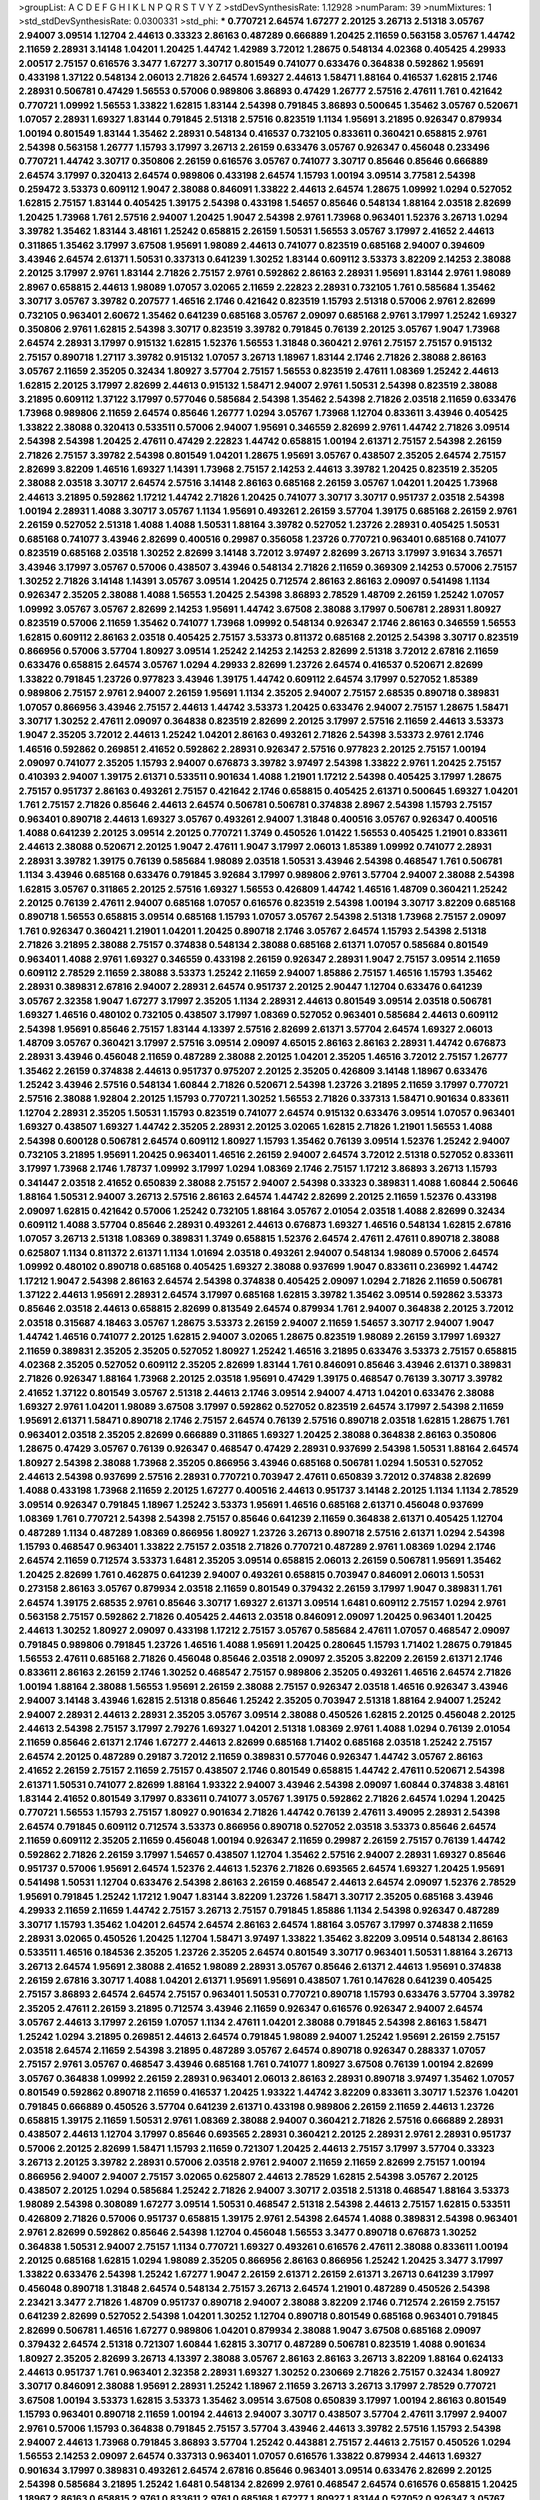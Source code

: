 >groupList:
A C D E F G H I K L
N P Q R S T V Y Z 
>stdDevSynthesisRate:
1.12928 
>numParam:
39
>numMixtures:
1
>std_stdDevSynthesisRate:
0.0300331
>std_phi:
***
0.770721 2.64574 1.67277 2.20125 3.26713 2.51318 3.05767 2.94007 3.09514 1.12704
2.44613 0.33323 2.86163 0.487289 0.666889 1.20425 2.11659 0.563158 3.05767 1.44742
2.11659 2.28931 3.14148 1.04201 1.20425 1.44742 1.42989 3.72012 1.28675 0.548134
4.02368 0.405425 4.29933 2.00517 2.75157 0.616576 3.3477 1.67277 3.30717 0.801549
0.741077 0.633476 0.364838 0.592862 1.95691 0.433198 1.37122 0.548134 2.06013 2.71826
2.64574 1.69327 2.44613 1.58471 1.88164 0.416537 1.62815 2.1746 2.28931 0.506781
0.47429 1.56553 0.57006 0.989806 3.86893 0.47429 1.26777 2.57516 2.47611 1.761
0.421642 0.770721 1.09992 1.56553 1.33822 1.62815 1.83144 2.54398 0.791845 3.86893
0.500645 1.35462 3.05767 0.520671 1.07057 2.28931 1.69327 1.83144 0.791845 2.51318
2.57516 0.823519 1.1134 1.95691 3.21895 0.926347 0.879934 1.00194 0.801549 1.83144
1.35462 2.28931 0.548134 0.416537 0.732105 0.833611 0.360421 0.658815 2.9761 2.54398
0.563158 1.26777 1.15793 3.17997 3.26713 2.26159 0.633476 3.05767 0.926347 0.456048
0.233496 0.770721 1.44742 3.30717 0.350806 2.26159 0.616576 3.05767 0.741077 3.30717
0.85646 0.85646 0.666889 2.64574 3.17997 0.320413 2.64574 0.989806 0.433198 2.64574
1.15793 1.00194 3.09514 3.77581 2.54398 0.259472 3.53373 0.609112 1.9047 2.38088
0.846091 1.33822 2.44613 2.64574 1.28675 1.09992 1.0294 0.527052 1.62815 2.75157
1.83144 0.405425 1.39175 2.54398 0.433198 1.54657 0.85646 0.548134 1.88164 2.03518
2.82699 1.20425 1.73968 1.761 2.57516 2.94007 1.20425 1.9047 2.54398 2.9761
1.73968 0.963401 1.52376 3.26713 1.0294 3.39782 1.35462 1.83144 3.48161 1.25242
0.658815 2.26159 1.50531 1.56553 3.05767 3.17997 2.41652 2.44613 0.311865 1.35462
3.17997 3.67508 1.95691 1.98089 2.44613 0.741077 0.823519 0.685168 2.94007 0.394609
3.43946 2.64574 2.61371 1.50531 0.337313 0.641239 1.30252 1.83144 0.609112 3.53373
3.82209 2.14253 2.38088 2.20125 3.17997 2.9761 1.83144 2.71826 2.75157 2.9761
0.592862 2.86163 2.28931 1.95691 1.83144 2.9761 1.98089 2.8967 0.658815 2.44613
1.98089 1.07057 3.02065 2.11659 2.22823 2.28931 0.732105 1.761 0.585684 1.35462
3.30717 3.05767 3.39782 0.207577 1.46516 2.1746 0.421642 0.823519 1.15793 2.51318
0.57006 2.9761 2.82699 0.732105 0.963401 2.60672 1.35462 0.641239 0.685168 3.05767
2.09097 0.685168 2.9761 3.17997 1.25242 1.69327 0.350806 2.9761 1.62815 2.54398
3.30717 0.823519 3.39782 0.791845 0.76139 2.20125 3.05767 1.9047 1.73968 2.64574
2.28931 3.17997 0.915132 1.62815 1.52376 1.56553 1.31848 0.360421 2.9761 2.75157
2.75157 0.915132 2.75157 0.890718 1.27117 3.39782 0.915132 1.07057 3.26713 1.18967
1.83144 2.1746 2.71826 2.38088 2.86163 3.05767 2.11659 2.35205 0.32434 1.80927
3.57704 2.75157 1.56553 0.823519 2.47611 1.08369 1.25242 2.44613 1.62815 2.20125
3.17997 2.82699 2.44613 0.915132 1.58471 2.94007 2.9761 1.50531 2.54398 0.823519
2.38088 3.21895 0.609112 1.37122 3.17997 0.577046 0.585684 2.54398 1.35462 2.54398
2.71826 2.03518 2.11659 0.633476 1.73968 0.989806 2.11659 2.64574 0.85646 1.26777
1.0294 3.05767 1.73968 1.12704 0.833611 3.43946 0.405425 1.33822 2.38088 0.320413
0.533511 0.57006 2.94007 1.95691 0.346559 2.82699 2.9761 1.44742 2.71826 3.09514
2.54398 2.54398 1.20425 2.47611 0.47429 2.22823 1.44742 0.658815 1.00194 2.61371
2.75157 2.54398 2.26159 2.71826 2.75157 3.39782 2.54398 0.801549 1.04201 1.28675
1.95691 3.05767 0.438507 2.35205 2.64574 2.75157 2.82699 3.82209 1.46516 1.69327
1.14391 1.73968 2.75157 2.14253 2.44613 3.39782 1.20425 0.823519 2.35205 2.38088
2.03518 3.30717 2.64574 2.57516 3.14148 2.86163 0.685168 2.26159 3.05767 1.04201
1.20425 1.73968 2.44613 3.21895 0.592862 1.17212 1.44742 2.71826 1.20425 0.741077
3.30717 3.30717 0.951737 2.03518 2.54398 1.00194 2.28931 1.4088 3.30717 3.05767
1.1134 1.95691 0.493261 2.26159 3.57704 1.39175 0.685168 2.26159 2.9761 2.26159
0.527052 2.51318 1.4088 1.4088 1.50531 1.88164 3.39782 0.527052 1.23726 2.28931
0.405425 1.50531 0.685168 0.741077 3.43946 2.82699 0.400516 0.29987 0.356058 1.23726
0.770721 0.963401 0.685168 0.741077 0.823519 0.685168 2.03518 1.30252 2.82699 3.14148
3.72012 3.97497 2.82699 3.26713 3.17997 3.91634 3.76571 3.43946 3.17997 3.05767
0.57006 0.438507 3.43946 0.548134 2.71826 2.11659 0.369309 2.14253 0.57006 2.75157
1.30252 2.71826 3.14148 1.14391 3.05767 3.09514 1.20425 0.712574 2.86163 2.86163
2.09097 0.541498 1.1134 0.926347 2.35205 2.38088 1.4088 1.56553 1.20425 2.54398
3.86893 2.78529 1.48709 2.26159 1.25242 1.07057 1.09992 3.05767 3.05767 2.82699
2.14253 1.95691 1.44742 3.67508 2.38088 3.17997 0.506781 2.28931 1.80927 0.823519
0.57006 2.11659 1.35462 0.741077 1.73968 1.09992 0.548134 0.926347 2.1746 2.86163
0.346559 1.56553 1.62815 0.609112 2.86163 2.03518 0.405425 2.75157 3.53373 0.811372
0.685168 2.20125 2.54398 3.30717 0.823519 0.866956 0.57006 3.57704 1.80927 3.09514
1.25242 2.14253 2.14253 2.82699 2.51318 3.72012 2.67816 2.11659 0.633476 0.658815
2.64574 3.05767 1.0294 4.29933 2.82699 1.23726 2.64574 0.416537 0.520671 2.82699
1.33822 0.791845 1.23726 0.977823 3.43946 1.39175 1.44742 0.609112 2.64574 3.17997
0.527052 1.85389 0.989806 2.75157 2.9761 2.94007 2.26159 1.95691 1.1134 2.35205
2.94007 2.75157 2.68535 0.890718 0.389831 1.07057 0.866956 3.43946 2.75157 2.44613
1.44742 3.53373 1.20425 0.633476 2.94007 2.75157 1.28675 1.58471 3.30717 1.30252
2.47611 2.09097 0.364838 0.823519 2.82699 2.20125 3.17997 2.57516 2.11659 2.44613
3.53373 1.9047 2.35205 3.72012 2.44613 1.25242 1.04201 2.86163 0.493261 2.71826
2.54398 3.53373 2.9761 2.1746 1.46516 0.592862 0.269851 2.41652 0.592862 2.28931
0.926347 2.57516 0.977823 2.20125 2.75157 1.00194 2.09097 0.741077 2.35205 1.15793
2.94007 0.676873 3.39782 3.97497 2.54398 1.33822 2.9761 1.20425 2.75157 0.410393
2.94007 1.39175 2.61371 0.533511 0.901634 1.4088 1.21901 1.17212 2.54398 0.405425
3.17997 1.28675 2.75157 0.951737 2.86163 0.493261 2.75157 0.421642 2.1746 0.658815
0.405425 2.61371 0.500645 1.69327 1.04201 1.761 2.75157 2.71826 0.85646 2.44613
2.64574 0.506781 0.506781 0.374838 2.8967 2.54398 1.15793 2.75157 0.963401 0.890718
2.44613 1.69327 3.05767 0.493261 2.94007 1.31848 0.400516 3.05767 0.926347 0.400516
1.4088 0.641239 2.20125 3.09514 2.20125 0.770721 1.3749 0.450526 1.01422 1.56553
0.405425 1.21901 0.833611 2.44613 2.38088 0.520671 2.20125 1.9047 2.47611 1.9047
3.17997 2.06013 1.85389 1.09992 0.741077 2.28931 2.28931 3.39782 1.39175 0.76139
0.585684 1.98089 2.03518 1.50531 3.43946 2.54398 0.468547 1.761 0.506781 1.1134
3.43946 0.685168 0.633476 0.791845 3.92684 3.17997 0.989806 2.9761 3.57704 2.94007
2.38088 2.54398 1.62815 3.05767 0.311865 2.20125 2.57516 1.69327 1.56553 0.426809
1.44742 1.46516 1.48709 0.360421 1.25242 2.20125 0.76139 2.47611 2.94007 0.685168
1.07057 0.616576 0.823519 2.54398 1.00194 3.30717 3.82209 0.685168 0.890718 1.56553
0.658815 3.09514 0.685168 1.15793 1.07057 3.05767 2.54398 2.51318 1.73968 2.75157
2.09097 1.761 0.926347 0.360421 1.21901 1.04201 1.20425 0.890718 2.1746 3.05767
2.64574 1.15793 2.54398 2.51318 2.71826 3.21895 2.38088 2.75157 0.374838 0.548134
2.38088 0.685168 2.61371 1.07057 0.585684 0.801549 0.963401 1.4088 2.9761 1.69327
0.346559 0.433198 2.26159 0.926347 2.28931 1.9047 2.75157 3.09514 2.11659 0.609112
2.78529 2.11659 2.38088 3.53373 1.25242 2.11659 2.94007 1.85886 2.75157 1.46516
1.15793 1.35462 2.28931 0.389831 2.67816 2.94007 2.28931 2.64574 0.951737 2.20125
2.90447 1.12704 0.633476 0.641239 3.05767 2.32358 1.9047 1.67277 3.17997 2.35205
1.1134 2.28931 2.44613 0.801549 3.09514 2.03518 0.506781 1.69327 1.46516 0.480102
0.732105 0.438507 3.17997 1.08369 0.527052 0.963401 0.585684 2.44613 0.609112 2.54398
1.95691 0.85646 2.75157 1.83144 4.13397 2.57516 2.82699 2.61371 3.57704 2.64574
1.69327 2.06013 1.48709 3.05767 0.360421 3.17997 2.57516 3.09514 2.09097 4.65015
2.86163 2.86163 2.28931 1.44742 0.676873 2.28931 3.43946 0.456048 2.11659 0.487289
2.38088 2.20125 1.04201 2.35205 1.46516 3.72012 2.75157 1.26777 1.35462 2.26159
0.374838 2.44613 0.951737 0.975207 2.20125 2.35205 0.426809 3.14148 1.18967 0.633476
1.25242 3.43946 2.57516 0.548134 1.60844 2.71826 0.520671 2.54398 1.23726 3.21895
2.11659 3.17997 0.770721 2.57516 2.38088 1.92804 2.20125 1.15793 0.770721 1.30252
1.56553 2.71826 0.337313 1.58471 0.901634 0.833611 1.12704 2.28931 2.35205 1.50531
1.15793 0.823519 0.741077 2.64574 0.915132 0.633476 3.09514 1.07057 0.963401 1.69327
0.438507 1.69327 1.44742 2.35205 2.28931 2.20125 3.02065 1.62815 2.71826 1.21901
1.56553 1.4088 2.54398 0.600128 0.506781 2.64574 0.609112 1.80927 1.15793 1.35462
0.76139 3.09514 1.52376 1.25242 2.94007 0.732105 3.21895 1.95691 1.20425 0.963401
1.46516 2.26159 2.94007 2.64574 3.72012 2.51318 0.527052 0.833611 3.17997 1.73968
2.1746 1.78737 1.09992 3.17997 1.0294 1.08369 2.1746 2.75157 1.17212 3.86893
3.26713 1.15793 0.341447 2.03518 2.41652 0.650839 2.38088 2.75157 2.94007 2.54398
0.33323 0.389831 1.4088 1.60844 2.50646 1.88164 1.50531 2.94007 3.26713 2.57516
2.86163 2.64574 1.44742 2.82699 2.20125 2.11659 1.52376 0.433198 2.09097 1.62815
0.421642 0.57006 1.25242 0.732105 1.88164 3.05767 2.01054 2.03518 1.4088 2.82699
0.32434 0.609112 1.4088 3.57704 0.85646 2.28931 0.493261 2.44613 0.676873 1.69327
1.46516 0.548134 1.62815 2.67816 1.07057 3.26713 2.51318 1.08369 0.389831 1.3749
0.658815 1.52376 2.64574 2.47611 2.47611 0.890718 2.38088 0.625807 1.1134 0.811372
2.61371 1.1134 1.01694 2.03518 0.493261 2.94007 0.548134 1.98089 0.57006 2.64574
1.09992 0.480102 0.890718 0.685168 0.405425 1.69327 2.38088 0.937699 1.9047 0.833611
0.236992 1.44742 1.17212 1.9047 2.54398 2.86163 2.64574 2.54398 0.374838 0.405425
2.09097 1.0294 2.71826 2.11659 0.506781 1.37122 2.44613 1.95691 2.28931 2.64574
3.17997 0.685168 1.62815 3.39782 1.35462 3.09514 0.592862 3.53373 0.85646 2.03518
2.44613 0.658815 2.82699 0.813549 2.64574 0.879934 1.761 2.94007 0.364838 2.20125
3.72012 2.03518 0.315687 4.18463 3.05767 1.28675 3.53373 2.26159 2.94007 2.11659
1.54657 3.30717 2.94007 1.9047 1.44742 1.46516 0.741077 2.20125 1.62815 2.94007
3.02065 1.28675 0.823519 1.98089 2.26159 3.17997 1.69327 2.11659 0.389831 2.35205
2.35205 0.527052 1.80927 1.25242 1.46516 3.21895 0.633476 3.53373 2.75157 0.658815
4.02368 2.35205 0.527052 0.609112 2.35205 2.82699 1.83144 1.761 0.846091 0.85646
3.43946 2.61371 0.389831 2.71826 0.926347 1.88164 1.73968 2.20125 2.03518 1.95691
0.47429 1.39175 0.468547 0.76139 3.30717 3.39782 2.41652 1.37122 0.801549 3.05767
2.51318 2.44613 2.1746 3.09514 2.94007 4.4713 1.04201 0.633476 2.38088 1.69327
2.9761 1.04201 1.98089 3.67508 3.17997 0.592862 0.527052 0.823519 2.64574 3.17997
2.54398 2.11659 1.95691 2.61371 1.58471 0.890718 2.1746 2.75157 2.64574 0.76139
2.57516 0.890718 2.03518 1.62815 1.28675 1.761 0.963401 2.03518 2.35205 2.82699
0.666889 0.311865 1.69327 1.20425 2.38088 0.364838 2.86163 0.350806 1.28675 0.47429
3.05767 0.76139 0.926347 0.468547 0.47429 2.28931 0.937699 2.54398 1.50531 1.88164
2.64574 1.80927 2.54398 2.38088 1.73968 2.35205 0.866956 3.43946 0.685168 0.506781
1.0294 1.50531 0.527052 2.44613 2.54398 0.937699 2.57516 2.28931 0.770721 0.703947
2.47611 0.650839 3.72012 0.374838 2.82699 1.4088 0.433198 1.73968 2.11659 2.20125
1.67277 0.400516 2.44613 0.951737 3.14148 2.20125 1.1134 1.1134 2.78529 3.09514
0.926347 0.791845 1.18967 1.25242 3.53373 1.95691 1.46516 0.685168 2.61371 0.456048
0.937699 1.08369 1.761 0.770721 2.54398 2.54398 2.75157 0.85646 0.641239 2.11659
0.364838 2.61371 0.405425 1.12704 0.487289 1.1134 0.487289 1.08369 0.866956 1.80927
1.23726 3.26713 0.890718 2.57516 2.61371 1.0294 2.54398 1.15793 0.468547 0.963401
1.33822 2.75157 2.03518 2.71826 0.770721 0.487289 2.9761 1.08369 1.0294 2.1746
2.64574 2.11659 0.712574 3.53373 1.6481 2.35205 3.09514 0.658815 2.06013 2.26159
0.506781 1.95691 1.35462 1.20425 2.82699 1.761 0.462875 0.641239 2.94007 0.493261
0.658815 0.703947 0.846091 2.06013 1.50531 0.273158 2.86163 3.05767 0.879934 2.03518
2.11659 0.801549 0.379432 2.26159 3.17997 1.9047 0.389831 1.761 2.64574 1.39175
2.68535 2.9761 0.85646 3.30717 1.69327 2.61371 3.09514 1.6481 0.609112 2.75157
1.0294 2.9761 0.563158 2.75157 0.592862 2.71826 0.405425 2.44613 2.03518 0.846091
2.09097 1.20425 0.963401 1.20425 2.44613 1.30252 1.80927 2.09097 0.433198 1.17212
2.75157 3.05767 0.585684 2.47611 1.07057 0.468547 2.09097 0.791845 0.989806 0.791845
1.23726 1.46516 1.4088 1.95691 1.20425 0.280645 1.15793 1.71402 1.28675 0.791845
1.56553 2.47611 0.685168 2.71826 0.456048 0.85646 2.03518 2.09097 2.35205 3.82209
2.26159 2.61371 2.1746 0.833611 2.86163 2.26159 2.1746 1.30252 0.468547 2.75157
0.989806 2.35205 0.493261 1.46516 2.64574 2.71826 1.00194 1.88164 2.38088 1.56553
1.95691 2.26159 2.38088 2.75157 0.926347 2.03518 1.46516 0.926347 3.43946 2.94007
3.14148 3.43946 1.62815 2.51318 0.85646 1.25242 2.35205 0.703947 2.51318 1.88164
2.94007 1.25242 2.94007 2.28931 2.44613 2.28931 2.35205 3.05767 3.09514 2.38088
0.450526 1.62815 2.20125 0.456048 2.20125 2.44613 2.54398 2.75157 3.17997 2.79276
1.69327 1.04201 2.51318 1.08369 2.9761 1.4088 1.0294 0.76139 2.01054 2.11659
0.85646 2.61371 2.1746 1.67277 2.44613 2.82699 0.685168 1.71402 0.685168 2.03518
1.25242 2.75157 2.64574 2.20125 0.487289 0.29187 3.72012 2.11659 0.389831 0.577046
0.926347 1.44742 3.05767 2.86163 2.41652 2.26159 2.75157 2.11659 2.75157 0.438507
2.1746 0.801549 0.658815 1.44742 2.47611 0.520671 2.54398 2.61371 1.50531 0.741077
2.82699 1.88164 1.93322 2.94007 3.43946 2.54398 2.09097 1.60844 0.374838 3.48161
1.83144 2.41652 0.801549 3.17997 0.833611 0.741077 3.05767 1.39175 0.592862 2.71826
2.64574 1.0294 1.20425 0.770721 1.56553 1.15793 2.75157 1.80927 0.901634 2.71826
1.44742 0.76139 2.47611 3.49095 2.28931 2.54398 2.64574 0.791845 0.609112 0.712574
3.53373 0.866956 0.890718 0.527052 2.03518 3.53373 0.85646 2.64574 2.11659 0.609112
2.35205 2.11659 0.456048 1.00194 0.926347 2.11659 0.29987 2.26159 2.75157 0.76139
1.44742 0.592862 2.71826 2.26159 3.17997 1.54657 0.438507 1.12704 1.35462 2.57516
2.94007 2.28931 1.69327 0.85646 0.951737 0.57006 1.95691 2.64574 1.52376 2.44613
1.52376 2.71826 0.693565 2.64574 1.69327 1.20425 1.95691 0.541498 1.50531 1.12704
0.633476 2.54398 2.86163 2.26159 0.468547 2.44613 2.64574 2.09097 1.52376 2.78529
1.95691 0.791845 1.25242 1.17212 1.9047 1.83144 3.82209 1.23726 1.58471 3.30717
2.35205 0.685168 3.43946 4.29933 2.11659 2.11659 1.44742 2.75157 3.26713 2.75157
0.791845 1.85886 1.1134 2.54398 0.926347 0.487289 3.30717 1.15793 1.35462 1.04201
2.64574 2.64574 2.86163 2.64574 1.88164 3.05767 3.17997 0.374838 2.11659 2.28931
3.02065 0.450526 1.20425 1.12704 1.58471 3.97497 1.33822 1.35462 3.82209 3.09514
0.548134 2.86163 0.533511 1.46516 0.184536 2.35205 1.23726 2.35205 2.64574 0.801549
3.30717 0.963401 1.50531 1.88164 3.26713 3.26713 2.64574 1.95691 2.38088 2.41652
1.98089 2.28931 3.05767 0.85646 2.61371 2.44613 1.95691 0.374838 2.26159 2.67816
3.30717 1.4088 1.04201 2.61371 1.95691 1.95691 0.438507 1.761 0.147628 0.641239
0.405425 2.75157 3.86893 2.64574 2.64574 2.75157 0.963401 1.50531 0.770721 0.890718
1.15793 0.633476 3.57704 3.39782 2.35205 2.47611 2.26159 3.21895 0.712574 3.43946
2.11659 0.926347 0.616576 0.926347 2.94007 2.64574 3.05767 2.44613 3.17997 2.26159
1.07057 1.1134 2.47611 1.04201 2.38088 0.791845 2.54398 2.86163 1.58471 1.25242
1.0294 3.21895 0.269851 2.44613 2.64574 0.791845 1.98089 2.94007 1.25242 1.95691
2.26159 2.75157 2.03518 2.64574 2.11659 2.54398 3.21895 0.487289 3.05767 2.64574
0.890718 0.926347 0.288337 1.07057 2.75157 2.9761 3.05767 0.468547 3.43946 0.685168
1.761 0.741077 1.80927 3.67508 0.76139 1.00194 2.82699 3.05767 0.364838 1.09992
2.26159 2.28931 0.963401 2.06013 2.86163 2.28931 0.890718 3.97497 1.35462 1.07057
0.801549 0.592862 0.890718 2.11659 0.416537 1.20425 1.93322 1.44742 3.82209 0.833611
3.30717 1.52376 1.04201 0.791845 0.666889 0.450526 3.57704 0.641239 2.61371 0.433198
0.989806 2.26159 2.11659 2.44613 1.23726 0.658815 1.39175 2.11659 1.50531 2.9761
1.08369 2.38088 2.94007 0.360421 2.71826 2.57516 0.666889 2.28931 0.438507 2.44613
1.12704 3.17997 0.85646 0.693565 2.28931 0.360421 2.20125 2.28931 2.9761 2.28931
0.951737 0.57006 2.20125 2.82699 1.58471 1.15793 2.11659 0.721307 1.20425 2.44613
2.75157 3.17997 3.57704 0.33323 3.26713 2.20125 3.39782 2.28931 0.57006 2.03518
2.9761 2.94007 2.11659 2.11659 2.82699 2.75157 1.00194 0.866956 2.94007 2.94007
2.75157 3.02065 0.625807 2.44613 2.78529 1.62815 2.54398 3.05767 2.20125 0.438507
2.20125 1.0294 0.585684 1.25242 2.71826 2.94007 3.30717 2.03518 2.51318 0.468547
1.88164 3.53373 1.98089 2.54398 0.308089 1.67277 3.09514 1.50531 0.468547 2.51318
2.54398 2.44613 2.75157 1.62815 0.533511 0.426809 2.71826 0.57006 0.951737 0.658815
1.39175 2.9761 2.54398 2.64574 1.4088 0.389831 2.54398 0.963401 2.9761 2.82699
0.592862 0.85646 2.54398 1.12704 0.456048 1.56553 3.3477 0.890718 0.676873 1.30252
0.364838 1.50531 2.94007 2.75157 1.1134 0.770721 1.69327 0.493261 0.616576 2.47611
2.38088 0.833611 1.00194 2.20125 0.685168 1.62815 1.0294 1.98089 2.35205 0.866956
2.86163 0.866956 1.25242 1.20425 3.3477 3.17997 1.33822 0.633476 2.54398 1.25242
1.67277 1.9047 2.26159 2.61371 2.26159 2.61371 3.26713 0.641239 3.17997 0.456048
0.890718 1.31848 2.64574 0.548134 2.75157 3.26713 2.64574 1.21901 0.487289 0.450526
2.54398 2.23421 3.3477 2.71826 1.48709 0.951737 0.890718 2.94007 2.38088 3.82209
2.1746 0.712574 2.26159 2.75157 0.641239 2.82699 0.527052 2.54398 1.04201 1.30252
1.12704 0.890718 0.801549 0.685168 0.963401 0.791845 2.82699 0.506781 1.46516 1.67277
0.989806 1.04201 0.879934 2.38088 1.9047 3.67508 0.685168 2.09097 0.379432 2.64574
2.51318 0.721307 1.60844 1.62815 3.30717 0.487289 0.506781 0.823519 1.4088 0.901634
1.80927 2.35205 2.82699 3.26713 4.13397 2.38088 3.05767 2.86163 2.86163 3.26713
3.82209 1.88164 0.624133 2.44613 0.951737 1.761 0.963401 2.32358 2.28931 1.69327
1.30252 0.230669 2.71826 2.75157 0.32434 1.80927 3.30717 0.846091 2.38088 1.95691
2.28931 1.25242 1.18967 2.11659 3.26713 3.26713 3.17997 2.78529 0.770721 3.67508
1.00194 3.53373 1.62815 3.53373 1.35462 3.09514 3.67508 0.650839 3.17997 1.00194
2.86163 0.801549 1.15793 0.963401 0.890718 2.11659 1.00194 2.44613 2.94007 3.30717
0.438507 3.57704 2.47611 3.17997 2.94007 2.9761 0.57006 1.15793 0.364838 0.791845
2.75157 3.57704 3.43946 2.44613 3.39782 2.57516 1.15793 2.54398 2.94007 2.44613
1.73968 0.791845 3.86893 3.57704 1.25242 0.443881 2.75157 2.44613 2.75157 0.450526
1.0294 1.56553 2.14253 2.09097 2.64574 0.337313 0.963401 1.07057 0.616576 1.33822
0.879934 2.44613 1.69327 0.901634 3.17997 0.389831 0.493261 2.64574 2.67816 0.85646
0.963401 3.09514 0.633476 2.82699 2.20125 2.54398 0.585684 3.21895 1.25242 1.6481
0.548134 2.82699 2.9761 0.468547 2.64574 0.616576 0.658815 1.20425 1.18967 2.86163
0.658815 2.9761 0.833611 2.9761 0.685168 1.67277 1.80927 1.83144 0.527052 0.926347
3.05767 1.73968 3.30717 0.585684 2.1746 1.07057 3.30717 1.00194 0.468547 3.05767
1.46516 2.11659 3.17997 0.801549 0.890718 3.67508 2.75157 2.75157 0.360421 3.48161
1.80927 0.658815 0.741077 0.791845 2.11659 2.28931 0.823519 2.35205 0.712574 0.29987
2.11659 1.28675 0.280645 2.28931 0.712574 0.616576 1.33822 3.05767 1.15793 1.56553
1.20425 1.39175 1.35462 2.71826 2.03518 1.25242 2.03518 1.62815 1.30252 2.03518
2.82699 2.1746 2.20125 0.527052 2.1746 2.86163 0.585684 1.12704 1.07057 0.450526
0.25633 1.98089 3.53373 0.85646 1.30252 2.47611 3.53373 2.86163 0.433198 1.07057
1.98089 3.35668 1.07057 1.56553 2.20125 2.09097 2.82699 3.43946 0.438507 0.658815
2.09097 1.31848 0.609112 4.35202 2.38088 2.20125 1.62815 1.52376 0.823519 2.75157
1.46516 2.23421 3.05767 2.1746 0.57006 2.44613 3.14148 2.86163 0.833611 0.750159
0.548134 1.39175 0.450526 2.44613 1.00194 0.350806 0.433198 2.54398 1.54657 0.421642
2.82699 4.41717 1.60844 1.00194 0.57006 0.791845 3.17997 2.54398 0.823519 1.39175
0.461637 1.78259 1.30252 1.30252 0.823519 1.17212 2.64574 3.05767 2.94007 1.30252
3.13307 2.75157 1.88164 1.39175 3.72012 1.30252 2.94007 2.47611 2.75157 3.43946
2.44613 0.487289 2.9761 2.11659 1.69327 3.43946 0.433198 0.616576 1.46516 0.685168
1.44742 2.44613 0.890718 2.75157 2.28931 2.20125 0.520671 0.288337 3.17997 0.85646
2.75157 1.95691 2.11659 2.20125 2.71826 2.94007 1.12704 0.741077 2.28931 2.71826
3.30717 2.28931 2.64574 1.50531 2.47611 2.94007 0.823519 2.03518 2.03518 3.3477
1.88164 2.82699 3.30717 1.30252 0.732105 3.05767 0.487289 1.28675 1.56553 2.64574
2.54398 2.64574 1.761 3.17997 0.374838 1.50531 0.85646 1.44742 0.712574 1.56553
3.30717 1.0294 0.548134 3.43946 1.44742 1.35462 2.54398 1.62815 2.9761 1.80927
3.21895 0.866956 1.15793 1.56553 0.685168 1.07057 0.625807 2.61371 1.58471 3.21895
2.71826 0.385112 3.17997 0.416537 3.3477 0.456048 0.926347 2.20125 3.17997 3.30717
0.963401 0.890718 3.53373 3.67508 3.72012 3.30717 2.35205 2.9761 1.54657 1.46516
0.308089 2.86163 3.3477 1.69327 2.03518 2.82699 2.75157 2.64574 1.12704 3.30717
0.350806 0.685168 1.07057 2.86163 3.17997 1.9047 0.541498 0.712574 2.54398 2.54398
2.47611 3.53373 0.191917 0.585684 1.56553 3.21895 2.9761 2.28931 1.88164 0.506781
2.11659 0.633476 2.20125 0.963401 0.47429 0.926347 1.95691 1.30252 1.69327 2.03518
2.11659 0.405425 2.20125 3.43946 2.54398 0.625807 3.17997 3.86893 0.85646 1.46516
0.85646 3.43946 2.64574 0.379432 0.350806 0.770721 1.00194 0.288337 3.09514 0.456048
2.22823 2.28931 0.468547 0.732105 0.823519 3.17997 2.64574 2.75157 0.541498 2.35205
1.85389 2.28931 2.44613 0.703947 2.31736 2.38088 3.09514 2.1746 0.915132 1.83144
2.35205 2.26159 0.421642 2.26159 3.09514 1.80927 2.28931 0.633476 3.21895 2.90447
3.30717 0.963401 1.04201 0.389831 1.88164 1.15793 1.1134 3.30717 1.46516 1.60844
0.533511 2.20125 0.658815 3.53373 2.75157 2.20125 3.17997 1.35462 3.82209 2.64574
1.56553 2.35205 1.50531 3.14148 3.53373 3.17997 0.915132 2.75157 2.58206 1.14391
1.18967 2.86163 0.360421 1.28675 0.712574 0.624133 1.15793 2.26159 1.62815 0.926347
2.57516 1.33822 0.416537 3.97497 1.56553 1.07057 2.06013 1.0294 0.989806 2.14253
1.6481 2.54398 3.05767 1.18967 0.259472 1.50531 2.03518 0.493261 2.78529 3.39782
1.1134 1.05761 1.26777 2.35205 1.04201 1.39175 2.41652 2.64574 1.95691 0.732105
2.03518 3.57704 0.823519 1.62815 1.9047 0.732105 1.04201 1.00194 1.35462 0.533511
2.20125 2.54398 2.26159 0.85646 0.685168 2.20125 3.53373 1.30252 0.741077 1.39175
2.75157 0.548134 1.39175 2.86163 0.609112 0.85646 2.54398 3.30717 0.963401 2.67816
0.360421 0.563158 1.62815 2.20125 2.20125 2.35205 2.57516 1.12704 0.389831 1.46516
1.20425 1.50531 0.541498 3.43946 0.548134 1.04201 1.95691 1.73968 3.05767 0.374838
3.17997 0.76139 2.35205 1.25242 0.320413 3.17997 3.02065 3.05767 1.04201 0.3703
0.963401 1.33822 2.03518 2.20125 1.04201 1.95691 2.44613 3.05767 0.712574 1.54657
2.26159 2.03518 4.29933 1.30252 0.548134 0.405425 1.67277 3.05767 1.25242 1.62815
2.03518 0.221798 1.25242 3.82209 0.989806 2.20125 0.693565 1.35462 2.64574 1.44742
2.9761 3.17997 2.1746 2.71826 2.64574 1.21901 0.879934 0.823519 0.926347 2.71826
0.57006 2.71826 1.07057 1.39175 2.03518 2.82699 0.468547 1.39175 1.25242 1.44742
0.230669 1.0294 2.20125 3.21895 2.94007 2.75157 2.64574 2.20125 2.71826 1.13007
2.71826 2.82699 0.346559 2.82699 2.41652 2.35205 2.35205 2.14828 0.592862 1.21901
2.86163 0.926347 1.95691 0.47429 0.675062 1.17212 0.650839 0.400516 0.421642 0.592862
1.4088 2.9761 1.80927 2.44613 2.14253 2.54398 2.06013 0.833611 0.311865 1.69327
1.56553 0.963401 2.75157 2.86163 1.761 0.85646 1.0294 2.64574 2.86163 2.75157
1.20425 2.86163 2.94007 2.38088 0.703947 1.69327 1.20425 3.53373 0.563158 1.80927
1.05478 1.35462 0.493261 2.75157 1.18967 0.741077 2.06013 0.801549 2.64574 1.33822
1.761 1.83144 2.86163 2.94007 2.64574 3.57704 1.88164 2.44613 0.963401 2.67816
1.20425 1.56553 0.592862 1.98089 3.57704 2.54398 2.28931 1.25242 1.98089 0.712574
0.577046 2.44613 0.533511 0.76139 2.64574 1.88164 3.17997 0.791845 0.468547 0.239896
3.05767 2.94007 1.25242 3.05767 0.823519 2.64574 3.30717 1.83144 0.890718 1.67277
0.57006 2.94007 0.926347 1.88164 2.71826 1.761 3.39782 2.28931 1.50531 1.30252
2.26159 2.11659 3.53373 3.43946 2.64574 2.47611 0.833611 0.641239 3.05767 0.890718
1.25242 2.94007 2.38088 1.00194 2.44613 2.82699 2.54398 2.26159 1.07057 0.741077
1.30252 0.890718 3.26713 0.693565 0.658815 0.721307 1.83144 1.15793 2.03518 1.25242
0.703947 0.989806 2.44613 2.9761 1.56553 2.86163 0.890718 1.39175 2.22823 1.15793
2.03518 2.75157 1.761 1.67277 0.346559 0.76139 0.29187 3.17997 3.05767 0.963401
0.791845 2.26159 1.0294 2.28931 1.62815 0.703947 1.39175 1.25242 2.54398 2.11659
0.346559 2.57516 3.09514 2.35205 0.337313 3.30717 0.57006 0.592862 1.80927 2.1746
2.35205 1.1134 0.890718 1.50531 1.83144 1.88164 2.11659 0.791845 3.97497 0.658815
1.88164 1.88164 0.303545 1.07057 2.35205 2.82699 1.98089 1.46516 2.26159 0.239896
3.48161 4.02368 2.44613 0.741077 2.64574 2.71826 0.374838 0.685168 3.14148 1.4088
3.82209 1.15793 0.975207 0.548134 2.03518 2.41652 2.86163 1.98089 2.9761 2.38088
0.350806 0.438507 0.346559 0.609112 0.801549 1.35462 1.30252 1.50531 0.609112 2.1746
1.88164 3.05767 0.741077 1.58471 0.360421 3.17997 2.26159 0.770721 1.67277 1.80927
2.54398 2.86163 2.20125 0.926347 0.989806 1.83144 2.9761 2.47611 2.86163 3.30717
2.75157 0.421642 2.94007 0.951737 0.592862 2.26159 3.26713 1.39175 2.94007 1.761
2.20125 2.20125 0.609112 1.00194 2.38088 3.05767 2.35205 0.951737 0.791845 0.791845
0.29624 2.75157 1.04201 2.26159 0.76139 2.1746 3.39782 0.666889 3.82209 3.57704
1.9047 1.04201 2.75157 1.50531 1.95691 1.3749 3.09514 2.47611 0.685168 2.75157
2.82699 0.791845 0.592862 0.85646 1.80927 2.26159 1.54657 2.47611 3.05767 2.03518
2.11659 1.25242 0.658815 0.85646 2.64574 2.54398 1.44742 2.11659 2.28931 1.08369
0.658815 0.633476 3.39782 1.4088 3.05767 2.35205 2.64574 0.533511 2.61371 0.791845
1.25242 2.86163 0.548134 2.44613 2.64574 0.926347 2.9761 0.421642 1.04201 2.44613
2.26159 3.26713 3.30717 1.12704 1.00194 1.33822 1.88164 2.75157 2.26159 2.9761
2.75157 1.80927 0.791845 0.616576 3.17997 1.50531 1.50531 0.915132 1.33822 1.98089
3.30717 3.67508 1.35462 0.76139 2.28931 2.26159 3.14148 2.20125 2.44613 0.468547
2.11659 2.20125 2.44613 1.35462 0.741077 1.78259 2.82699 2.35205 3.67508 3.02065
3.09514 1.50531 2.54398 2.01054 2.03518 3.39782 2.82699 1.44742 3.39782 1.21901
2.54398 2.11659 3.17997 2.67816 0.76139 3.05767 0.801549 0.374838 1.20425 2.75157
1.88164 2.9761 0.468547 1.56553 1.35462 1.15793 2.35205 0.741077 2.1746 0.364838
2.54398 2.11659 2.94007 0.468547 0.85646 0.833611 1.71402 0.506781 3.30717 0.47429
1.69327 0.989806 1.15793 1.69327 2.28931 0.685168 1.15793 2.03518 1.20425 2.47611
0.350806 1.4088 1.26777 0.951737 1.28675 0.592862 2.8967 0.801549 3.53373 1.67277
1.56553 2.03518 2.35205 0.926347 1.00194 1.12704 1.30252 3.02065 2.54398 1.56553
0.548134 2.94007 0.658815 3.30717 2.14253 1.6481 0.685168 2.64574 1.761 2.44613
1.00194 3.17997 2.26159 1.18967 2.44613 0.57006 0.791845 2.22823 1.56553 1.15793
0.592862 2.11659 1.69327 1.48709 1.50531 1.30252 1.67277 0.410393 1.15793 2.64574
2.44613 2.44613 2.51318 2.38088 3.92684 0.346559 3.05767 2.67816 1.98089 0.456048
2.20125 2.75157 2.1746 0.633476 0.801549 1.0294 2.20125 1.44742 0.527052 1.83144
1.30252 2.51318 1.50531 1.62815 2.67816 1.08369 3.14148 0.548134 1.23726 0.468547
1.08369 1.95691 2.03518 1.44742 0.750159 2.86163 2.94007 1.25242 1.88164 0.641239
0.585684 0.616576 1.54657 2.20125 2.94007 3.57704 0.633476 0.741077 0.890718 1.04201
1.33822 2.64574 1.58471 1.761 0.901634 2.71826 2.75157 3.30717 0.685168 0.468547
1.62815 0.609112 2.11659 2.35205 0.890718 0.791845 0.239896 0.410393 2.28931 2.75157
3.26713 0.85646 0.890718 0.633476 2.11659 1.83144 2.09097 2.94007 1.15793 2.47611
0.989806 2.1746 2.03518 0.177438 2.54398 0.527052 0.421642 1.00194 3.30717 2.54398
2.35205 2.94007 0.592862 2.35205 2.86163 2.11659 3.05767 2.94007 0.585684 0.585684
1.00194 0.791845 0.989806 2.44613 2.28931 0.374838 2.86163 2.44613 1.33822 2.28931
1.50531 0.901634 1.6481 0.963401 0.85646 0.25633 2.41652 2.61371 3.39782 1.69327
2.44613 0.29187 0.85646 2.86163 0.487289 2.86163 2.75157 2.44613 2.64574 2.06013
1.28675 2.03518 0.433198 1.15793 1.33822 3.21895 3.67508 3.30717 1.50531 2.11659
0.506781 3.26713 0.456048 1.98089 2.75157 1.56553 2.57516 1.44742 1.62815 1.80927
2.11659 2.35205 2.64574 1.95691 1.73968 3.53373 1.78737 2.09097 0.29987 1.58471
2.54398 1.1134 2.75157 1.88164 3.30717 1.28675 1.33822 1.56553 0.57006 0.364838
1.95691 3.43946 2.47611 1.15793 1.50531 2.75157 1.35462 2.54398 3.30717 0.554852
1.15793 1.09992 2.41006 2.03518 2.9761 2.75157 2.03518 1.44742 2.54398 2.26159
3.67508 2.11659 1.20425 2.09097 1.20425 2.06013 1.56553 1.98089 1.62815 0.360421
0.337313 3.57704 0.585684 2.44613 3.39782 0.989806 2.38088 0.487289 0.741077 2.86163
1.07057 2.67816 0.487289 1.21901 2.82699 3.17997 1.56553 2.75157 0.963401 0.592862
1.52376 1.83144 2.44613 0.926347 2.28931 0.592862 0.741077 0.666889 3.02065 1.9047
0.666889 0.890718 1.07057 0.592862 1.44742 1.30252 0.29987 1.30252 3.57704 1.33822
1.62815 2.28931 2.75157 1.17212 0.585684 2.09097 2.9761 0.901634 1.56553 3.57704
3.82209 0.926347 3.05767 1.50531 2.64574 3.43946 1.56553 3.30717 0.450526 0.32434
0.468547 0.405425 1.52376 0.791845 1.56553 3.17997 1.761 3.3477 0.85646 1.1134
3.30717 0.609112 0.47429 2.38088 1.00194 1.62815 2.44613 2.82699 3.05767 0.76139
2.9761 1.50531 1.95691 0.592862 2.28931 0.506781 2.71826 2.9761 1.46516 2.94007
1.44742 2.28931 0.85646 1.20425 0.633476 0.963401 2.54398 2.61371 1.33822 1.07057
0.592862 0.890718 0.926347 2.1746 2.75157 2.94007 2.28931 1.21901 2.47611 1.28675
3.53373 4.29933 3.30717 0.633476 3.09514 2.38088 2.64574 2.61371 2.11659 0.625807
2.94007 0.364838 1.23726 0.641239 2.35205 1.25242 0.609112 1.44742 1.761 0.379432
0.527052 1.44742 0.563158 0.379432 1.69327 2.35205 2.20125 2.8967 3.39782 1.33822
0.421642 1.04201 0.890718 0.926347 0.416537 1.62815 0.770721 2.71826 2.14253 0.493261
1.0294 1.58471 0.374838 1.95691 0.989806 0.438507 0.989806 2.64574 2.75157 2.94007
0.685168 2.38088 1.69327 0.487289 2.64574 3.82209 3.05767 0.450526 0.770721 0.456048
1.83144 1.95691 2.9761 1.05761 3.17997 0.288337 2.41652 0.791845 0.592862 2.41652
2.54398 4.24727 2.35205 0.633476 1.58471 2.94007 1.08369 0.833611 2.28931 0.328315
0.548134 0.937699 2.51318 0.791845 2.03518 1.33822 1.67277 0.433198 1.28675 1.83144
2.47611 2.75157 0.770721 1.04201 0.527052 0.421642 0.685168 2.47611 0.823519 1.15793
1.26777 3.01257 3.09514 1.42989 1.88164 2.86163 2.71826 2.38088 0.616576 3.67508
1.69327 1.07057 1.1134 2.26159 0.346559 1.12704 0.76139 0.915132 0.989806 0.641239
2.28931 2.71826 1.9047 0.823519 2.94007 2.38088 1.54657 2.54398 2.54398 0.308089
2.11659 0.712574 0.461637 0.641239 1.95691 3.57704 2.94007 1.25242 1.80927 1.30252
2.01054 0.685168 2.38088 1.58471 0.346559 2.94007 0.791845 0.288337 0.512992 0.866956
1.50531 2.54398 1.35462 0.901634 2.11659 2.86163 0.76139 2.44613 2.11659 1.08369
1.62815 1.73968 1.35462 1.15793 0.823519 1.0294 1.50531 2.61371 2.26159 3.02065
0.658815 2.20125 2.26159 2.54398 3.17997 1.56553 0.512992 2.09097 2.82699 1.30252
2.86163 0.989806 1.58471 3.05767 1.4088 2.1746 2.64574 2.64574 2.67816 1.35462
0.421642 1.9047 1.42607 2.86163 2.61371 0.493261 0.951737 2.44613 0.685168 0.633476
1.83144 1.12704 1.18967 2.86163 0.633476 2.09097 2.54398 2.54398 0.85646 0.926347
2.09097 1.0294 0.563158 3.17997 2.86163 0.527052 1.80927 2.51318 0.616576 0.213267
0.890718 1.39175 2.38088 2.54398 0.926347 1.46516 0.732105 0.548134 2.9761 1.46516
2.51318 0.85646 3.26713 3.30717 1.88164 0.527052 2.75157 2.51318 2.82699 2.94007
3.17997 1.00194 2.47611 0.721307 3.17997 3.17997 0.890718 0.963401 2.71826 2.75157
1.9047 1.95691 2.94007 0.732105 1.0294 3.05767 0.585684 3.67508 0.641239 1.30252
0.963401 2.82699 0.468547 0.823519 0.32434 3.05767 0.360421 1.88164 2.82699 0.866956
0.215881 0.658815 2.28931 0.658815 0.703947 3.05767 2.11659 3.39782 0.76139 0.548134
2.28931 0.685168 0.633476 2.54398 0.658815 2.67816 2.82699 0.468547 1.50531 2.86163
0.915132 2.57516 2.28931 3.05767 2.20125 3.05767 0.438507 1.4088 3.05767 2.9761
1.50531 2.11659 0.468547 2.86163 0.712574 1.4088 2.26159 3.09514 3.43946 2.38088
0.833611 1.04201 3.72012 0.85646 1.69327 2.28931 0.450526 2.71826 2.94007 0.616576
0.585684 3.05767 3.14148 2.54398 0.360421 2.82699 2.20125 3.43946 1.6481 0.57006
1.46516 0.937699 1.4088 1.83144 2.54398 2.20125 1.21901 0.833611 2.57516 3.17997
2.94007 0.926347 2.86163 2.71826 1.08369 1.95691 1.98089 2.71826 2.94007 3.14148
0.693565 0.405425 2.44613 1.31848 1.69327 3.05767 0.548134 2.03518 0.770721 2.8967
1.98089 0.890718 2.86163 3.30717 2.54398 3.72012 1.37122 3.30717 1.04201 1.35462
3.67508 1.95691 3.05767 1.56553 4.13397 1.28675 1.62815 1.15793 2.44613 1.52376
0.450526 1.93322 1.20425 2.38088 2.20125 0.47429 2.9761 1.9047 3.26713 0.548134
0.915132 4.13397 2.64574 1.56553 2.26159 1.08369 0.364838 0.29987 0.548134 1.33822
1.80927 2.8967 3.39782 0.585684 0.57006 0.770721 2.1746 1.35462 0.360421 0.609112
2.82699 2.54398 2.64574 1.20425 0.989806 1.25242 2.57516 0.405425 1.56553 1.95691
0.33323 0.527052 2.11659 2.38088 2.9761 3.72012 1.69327 0.85646 2.32358 1.30252
0.85646 2.82699 2.03518 2.64574 2.20125 1.78259 1.1134 2.20125 2.35205 0.770721
1.1134 0.548134 1.20425 0.311865 2.64574 2.86163 0.770721 1.69327 1.62815 2.57516
2.61371 2.86163 0.641239 2.51318 1.30252 2.1746 1.00194 1.69327 2.03518 1.30252
0.609112 1.71402 3.30717 2.03518 2.28931 1.54657 0.374838 2.1746 1.04201 0.85646
2.90447 2.03518 0.641239 2.67816 3.14148 2.82699 0.915132 2.47611 0.433198 1.33822
2.26159 3.05767 1.50531 0.833611 1.0294 1.761 2.82699 0.379432 1.20425 0.303545
2.26159 1.20425 0.29187 2.44613 2.20125 0.926347 0.76139 2.26159 0.315687 0.963401
2.86163 1.761 1.46516 3.30717 0.48139 2.9761 3.05767 2.75157 1.52376 2.54398
2.20125 0.389831 0.405425 2.44613 3.14148 3.26713 2.44613 1.67277 2.35205 3.17997
1.62815 1.20425 3.53373 3.53373 2.44613 0.337313 1.95691 2.35205 3.30717 1.88164
2.71826 0.506781 2.06013 3.17997 2.35205 2.75157 1.83144 3.09514 1.30252 1.39175
2.57516 2.64574 2.47611 1.1134 1.69327 2.26159 2.03518 2.26159 1.07057 0.585684
0.890718 0.57006 0.926347 2.64574 0.563158 1.69327 2.54398 1.761 0.926347 1.73968
1.56553 0.901634 3.09514 1.62815 1.07057 1.21901 1.69327 0.890718 1.44742 0.284846
1.25242 2.71826 3.14148 1.14391 2.35205 1.23726 3.30717 0.548134 3.57704 0.926347
0.823519 2.38088 2.51318 1.54657 2.03518 0.890718 2.54398 2.9761 1.00194 2.06013
1.31848 1.1134 1.26777 1.56553 1.761 0.813549 1.67277 2.94007 1.3749 1.62815
2.94007 1.33822 0.989806 2.61371 3.17997 1.20425 2.78529 0.468547 2.75157 1.35462
1.25242 1.28675 4.08392 2.64574 2.44613 2.26159 0.360421 2.86163 1.00194 3.53373
2.64574 1.52376 1.71402 1.21901 2.38088 1.1134 2.94007 2.35205 2.54398 2.41006
3.67508 2.86163 3.39782 1.44742 1.14391 0.813549 1.0294 2.11659 0.25633 1.08369
2.38088 0.493261 0.364838 1.21901 2.20125 2.86163 1.08369 2.86163 2.51318 2.44613
2.11659 1.80927 2.51318 0.963401 0.85646 3.76571 3.67508 2.94007 2.9761 0.500645
1.12704 0.520671 0.951737 0.249492 0.85646 0.389831 3.30717 1.26777 2.1746 2.35205
2.75157 0.685168 1.28675 0.732105 2.35205 2.51318 0.55634 1.56553 0.468547 0.890718
2.38088 2.11659 0.866956 1.56553 4.29933 2.26159 1.07057 2.82699 1.80927 2.20125
1.73968 0.641239 0.456048 1.95691 1.28675 2.67816 2.86163 2.94007 2.64574 2.44613
0.741077 2.26159 1.56553 2.35205 0.57006 0.468547 0.712574 3.25839 0.650839 1.88164
0.592862 2.94007 3.3477 2.86163 3.05767 0.741077 3.39782 3.17997 3.30717 1.761
3.05767 3.09514 2.51318 2.47611 2.44613 2.35205 3.53373 1.80927 0.703947 1.07057
2.11659 0.421642 0.901634 1.46516 3.26713 2.44613 0.33323 0.548134 2.54398 3.3477
0.712574 2.64574 2.26159 2.54398 2.1746 2.28931 2.57516 2.9761 0.468547 0.658815
1.73968 1.4088 3.72012 3.30717 3.30717 0.791845 0.989806 0.963401 1.39175 1.9047
0.801549 2.64574 0.890718 0.823519 1.04201 2.75157 3.17997 1.15793 2.38088 3.17997
1.52376 1.88164 1.30252 3.48161 1.95691 2.11659 0.85646 3.53373 2.38088 1.4088
1.15793 2.71826 3.17997 1.83144 2.71826 1.35462 0.506781 1.9047 0.506781 2.44613
0.926347 0.879934 1.83144 0.633476 1.95691 2.64574 3.17997 2.11659 1.37122 0.76139
1.50531 3.05767 0.350806 0.410393 2.1746 0.585684 2.03518 2.64574 1.62815 1.88164
2.64574 2.71826 1.67277 1.1134 2.1746 2.20125 2.86163 0.512992 1.09698 0.199594
0.269851 2.03518 0.450526 2.35205 2.64574 2.31736 1.69327 0.890718 2.51318 2.47611
2.64574 1.12704 0.600128 2.67816 0.337313 2.11659 3.30717 1.9047 3.17997 1.62815
2.28931 0.963401 0.721307 1.62815 0.791845 0.374838 0.846091 3.05767 2.35205 0.641239
1.52376 2.44613 0.926347 0.364838 3.26713 2.9761 0.374838 2.82699 0.633476 3.17997
2.28931 0.721307 3.67508 0.541498 2.54398 3.17997 0.609112 0.421642 1.17212 0.823519
1.20425 2.86163 2.26159 2.86163 2.86163 2.44613 3.57704 2.75157 1.20425 2.28931
2.82699 2.03518 2.44613 0.76139 2.54398 2.44613 0.506781 2.71826 1.04201 0.890718
2.09097 1.761 1.04201 0.47429 1.46516 0.277247 1.20425 0.585684 1.15793 1.1134
2.20125 0.541498 2.28931 3.76571 0.548134 0.625807 2.8967 2.86163 1.25242 2.64574
2.35205 2.64574 1.33822 2.75157 0.801549 0.890718 1.44742 2.47611 2.75157 1.50531
2.75157 1.08369 2.82699 1.39175 0.468547 1.08369 1.9047 1.62815 0.732105 0.703947
0.609112 0.438507 0.400516 3.17997 1.69327 2.44613 1.48709 2.54398 1.30252 1.761
2.51318 1.30252 2.71826 0.374838 1.44742 3.53373 0.823519 0.633476 2.61371 2.03518
0.712574 0.951737 3.17997 0.592862 0.493261 1.60844 1.62815 0.823519 2.20125 2.06013
2.61371 1.73968 0.405425 1.15793 0.385112 3.26713 2.38088 0.554852 1.12704 1.46516
0.890718 1.39175 2.11659 0.320413 2.03518 3.17997 0.493261 1.62815 0.616576 0.609112
1.09992 0.963401 0.633476 2.44613 1.88164 1.69327 1.00194 0.658815 3.53373 2.94007
1.12704 1.08369 3.57704 3.82209 3.14148 2.9761 0.721307 3.30717 1.30252 1.46516
1.67277 1.4088 2.54398 0.506781 2.20125 1.9047 2.9761 0.879934 2.54398 3.53373
2.1746 2.35205 2.86163 2.20125 2.54398 2.28931 1.33822 0.500645 3.43946 2.71826
1.69327 2.35205 2.44613 1.15793 2.75157 1.00194 0.866956 0.963401 2.9761 2.54398
0.374838 0.85646 0.563158 0.703947 1.6481 2.94007 1.1134 2.31736 3.26713 1.00194
0.350806 1.88164 0.915132 0.693565 1.50531 2.54398 2.75157 3.17997 2.90447 3.30717
3.17997 3.30717 2.28931 3.05767 1.20425 2.28931 1.46516 2.35205 1.88164 1.33822
1.07057 1.30252 2.11659 2.64574 3.67508 2.11659 3.05767 1.6481 1.58471 1.93322
0.937699 2.86163 0.609112 3.39782 2.35205 2.94007 2.14253 2.9761 1.50531 1.30252
0.926347 2.79276 0.890718 0.846091 0.585684 0.989806 1.9047 0.76139 0.29987 0.658815
0.76139 1.30252 2.57516 1.62815 0.487289 2.86163 3.17997 1.80927 3.39782 0.57006
0.833611 1.00194 3.67508 1.98089 2.54398 3.30717 2.75157 2.57516 1.88164 0.951737
2.51318 1.25242 0.233496 0.693565 1.73968 2.20125 0.33323 1.46516 2.26159 2.54398
0.527052 2.86163 0.405425 0.506781 1.62815 0.658815 1.23726 0.712574 2.26159 1.62815
0.563158 2.06013 2.9761 3.30717 1.44742 2.61371 3.09514 3.17997 1.9047 1.25242
2.38088 0.468547 1.08369 3.82209 2.26159 1.00194 1.15793 1.50531 2.20125 2.82699
0.438507 2.20125 1.69327 2.75157 3.14148 0.791845 2.35205 1.20425 2.94007 2.94007
2.94007 1.09992 2.32358 2.11659 0.57006 0.533511 2.44613 3.05767 1.17212 2.1746
2.54398 2.82699 1.46516 2.54398 3.05767 2.06013 2.75157 1.761 0.633476 2.51318
2.54398 2.75157 0.405425 2.61371 3.05767 0.823519 1.04201 0.29987 2.32358 1.39175
2.44613 1.62815 0.506781 2.75157 0.641239 2.86163 1.46516 2.94007 1.17212 2.11659
1.00194 0.76139 3.67508 2.51318 0.732105 0.337313 0.554852 0.364838 2.1746 0.394609
1.35462 0.712574 0.641239 0.685168 3.26713 1.9047 1.67277 1.62815 1.17212 2.22823
3.17997 3.30717 1.9047 2.20125 0.85646 1.9047 2.03518 0.76139 2.35205 2.67816
1.88164 1.46516 0.666889 0.890718 0.791845 0.770721 2.26159 0.975207 1.80927 1.08369
1.52376 1.30252 0.721307 0.541498 1.14391 3.30717 2.82699 2.28931 1.35462 1.33822
0.350806 2.44613 3.17997 0.85646 2.38088 3.05767 2.28931 2.61371 3.43946 2.75157
1.15793 2.09097 1.12704 1.1134 3.17997 2.94007 0.592862 2.47611 2.78529 2.86163
3.17997 0.625807 0.506781 0.577046 2.35205 1.04201 2.64574 3.53373 1.98089 2.94007
2.75157 1.9047 2.35205 1.17212 1.44742 1.44742 0.410393 3.39782 3.01257 1.46516
0.288337 2.20125 1.71402 2.64574 1.83144 0.890718 2.67816 0.901634 1.20425 3.53373
1.15793 0.633476 0.833611 1.35462 0.269851 0.989806 2.64574 2.86163 0.890718 2.28931
2.20125 1.88164 2.94007 2.94007 2.64574 3.30717 1.21901 2.35205 1.761 0.500645
1.1134 1.25242 2.64574 2.11659 0.866956 1.17212 1.28675 1.25242 0.592862 2.64574
1.15793 2.82699 1.44742 3.02065 0.405425 2.86163 1.15793 1.35462 2.54398 0.732105
1.30252 3.30717 3.05767 1.88164 2.11659 2.44613 1.62815 2.54398 2.67816 1.95691
0.650839 2.82699 2.61371 0.32434 0.493261 3.30717 3.05767 1.30252 1.80927 0.846091
0.801549 2.94007 2.20125 0.360421 0.703947 2.75157 3.17997 1.761 1.761 0.890718
2.75157 2.64574 3.09514 3.05767 0.770721 0.421642 2.54398 0.410393 1.4088 1.33822
2.64574 2.06013 0.703947 1.33822 1.80927 2.9761 3.05767 3.82209 1.35462 0.541498
0.320413 3.30717 2.26159 1.07057 0.329195 0.337313 2.78529 0.890718 0.400516 2.51318
1.95691 1.95691 2.47611 0.311865 0.493261 0.833611 0.57006 0.791845 2.44613 1.62815
1.35462 1.44742 2.03518 0.926347 2.47611 1.69327 1.98089 2.82699 1.95691 0.405425
1.35462 0.890718 0.712574 2.41652 1.1134 1.73968 0.987159 3.17997 1.28675 2.28931
1.33822 1.69327 2.20125 0.421642 2.54398 0.233496 2.47611 2.20125 0.823519 0.823519
1.28675 2.75157 2.20125 0.890718 3.09514 0.951737 0.890718 2.94007 2.94007 0.879934
3.97497 0.585684 2.44613 2.90447 1.0294 2.11659 1.73968 3.05767 1.35462 3.57704
3.67508 1.20425 3.17997 0.633476 3.05767 0.246472 1.4088 2.64574 2.86163 2.54398
1.761 3.63059 1.95691 0.676873 0.963401 0.308089 1.56553 2.11659 2.51318 1.52376
2.28931 2.64574 0.616576 1.42607 1.0294 2.54398 2.64574 0.76139 0.421642 1.80927
1.25242 0.405425 1.56553 3.05767 1.9047 1.1134 3.17997 2.54398 0.450526 0.288337
0.585684 0.47429 1.80927 3.17997 1.50531 1.62815 0.901634 1.33822 1.83144 2.28931
1.761 2.35205 2.38088 1.44742 2.06013 2.03518 0.833611 0.585684 0.937699 1.00194
3.67508 1.15793 1.25242 2.41652 1.39175 3.05767 1.6481 1.15793 0.85646 3.57704
0.890718 2.44613 0.400516 2.75157 2.82699 0.791845 1.88164 3.14148 2.44613 1.08369
2.64574 2.54398 0.741077 2.82699 0.685168 3.57704 0.658815 1.761 0.360421 2.57516
3.26713 2.44613 2.9761 0.791845 3.17997 2.9761 1.00194 0.989806 0.616576 1.50531
2.71826 3.53373 2.11659 1.33822 2.47611 1.48709 2.11659 3.14148 1.44742 2.71826
3.17997 0.32434 2.28931 1.83144 2.57516 1.67277 2.44613 2.38088 2.35205 2.82699
1.62815 0.658815 1.39175 3.17997 0.741077 3.05767 0.76139 0.548134 1.9047 1.4088
2.94007 2.54398 3.09514 2.64574 0.963401 1.0294 1.00194 0.456048 2.11659 0.554852
2.11659 3.21895 2.44613 2.28931 1.07057 0.405425 0.456048 2.26159 0.85646 2.28931
0.963401 2.75157 0.879934 1.6481 0.609112 0.866956 1.73968 0.926347 0.563158 2.35205
2.71826 3.09514 0.658815 3.82209 0.732105 2.20125 1.761 2.54398 2.20125 0.369309
1.42989 2.38088 2.64574 2.86163 1.88164 1.83144 1.95691 0.685168 2.86163 1.761
0.951737 2.26159 2.11659 0.926347 1.44742 1.25242 3.30717 3.53373 2.9761 2.03518
2.03518 1.30252 2.20125 2.82699 0.770721 0.57006 0.901634 1.17212 1.20425 2.47611
2.57516 0.57006 0.846091 2.54398 1.95691 1.4088 0.890718 0.693565 1.95691 3.17997
2.75157 2.75157 2.86163 2.64574 1.00194 1.46516 1.44742 0.951737 3.17997 0.47429
2.61371 0.85646 0.456048 1.20425 0.438507 0.801549 3.30717 1.20425 2.64574 1.52376
0.963401 0.32434 3.39782 3.17997 1.17212 2.64574 1.35462 3.72012 2.94007 0.712574
2.41652 2.44613 3.53373 2.44613 3.3477 0.915132 2.11659 0.221798 1.50531 0.625807
2.64574 1.04201 2.75157 3.05767 2.26159 1.20425 1.69327 3.17997 0.616576 0.823519
2.64574 1.88164 0.47429 1.62815 0.712574 3.17997 0.926347 1.39175 2.64574 2.9761
0.963401 3.30717 4.08392 1.761 0.76139 3.43946 0.85646 2.03518 1.20425 2.64574
2.47611 0.658815 2.75157 0.823519 2.54398 2.61371 2.90447 0.541498 0.468547 2.03518
0.76139 1.30252 2.03518 2.86163 1.50531 2.03518 1.00194 2.54398 3.17997 1.30252
0.963401 0.676873 1.80927 2.44613 2.64574 3.05767 1.6481 3.43946 3.43946 2.67816
2.54398 2.22823 0.666889 0.641239 0.456048 2.22823 1.00194 2.86163 0.85646 3.67508
1.62815 1.28675 2.61371 1.56553 1.95691 0.741077 0.456048 0.633476 0.833611 1.0294
1.3749 2.86163 2.71826 2.71826 0.741077 1.98089 2.44613 1.69327 1.83144 1.56553
0.541498 2.38088 2.54398 1.20425 1.0294 1.69327 2.01054 1.50531 2.47611 0.337313
3.02065 0.405425 0.85646 2.35205 0.963401 3.43946 0.963401 0.609112 0.791845 2.35205
0.926347 0.926347 1.6481 1.93322 2.71826 0.633476 1.04201 2.71826 3.57704 2.57516
1.12704 0.416537 0.926347 0.791845 1.44742 0.600128 0.732105 2.01054 0.676873 2.20125
2.94007 3.17997 2.67816 2.54398 1.761 0.963401 1.88164 2.75157 2.9761 2.9761
1.26777 2.11659 2.71826 0.506781 2.28931 1.95691 2.09097 3.57704 3.30717 2.82699
1.15793 2.54398 1.69327 2.54398 0.685168 0.438507 0.712574 3.49095 2.94007 0.712574
1.83144 2.9761 0.741077 0.890718 1.9047 2.54398 0.823519 0.450526 2.03518 2.09097
3.17997 1.4088 2.82699 2.03518 2.64574 3.57704 2.44613 2.54398 1.67277 2.11659
1.31848 1.35462 0.487289 2.35205 2.47611 0.712574 1.00194 1.9047 1.761 1.28675
2.57516 1.33822 0.548134 3.05767 0.374838 0.963401 1.44742 3.09514 3.30717 0.438507
1.83144 2.47611 2.47611 2.54398 1.04201 0.791845 2.94007 1.18967 1.83144 1.88164
2.14253 0.616576 2.51318 1.33822 2.75157 1.0294 3.14148 1.07057 2.38088 1.62815
1.14391 1.14085 1.30252 0.685168 1.35462 0.685168 2.94007 0.85646 0.926347 2.51318
0.732105 2.47611 1.62815 1.08369 0.337313 2.44613 1.761 1.28675 0.866956 2.1746
1.83144 3.72012 1.95691 1.20425 1.69327 2.35205 3.17997 0.389831 2.26159 2.35205
3.30717 3.17997 2.03518 1.42607 0.666889 1.15793 3.43946 0.926347 0.506781 1.08369
1.761 0.741077 2.82699 0.712574 2.03518 0.685168 1.30252 3.21895 2.94007 0.360421
1.39175 2.1746 2.75157 2.11659 2.26159 2.71826 0.633476 1.56553 2.44613 2.8967
3.30717 3.17997 1.35462 2.20125 3.17997 1.73968 0.389831 1.80927 0.801549 2.94007
3.05767 3.05767 1.69327 0.76139 3.53373 0.76139 2.38088 0.685168 2.82699 2.64574
1.52376 2.51318 2.86163 0.288337 2.28931 0.85646 0.951737 2.47611 0.520671 1.04201
3.53373 3.14148 2.35205 1.20425 1.62815 2.54398 0.866956 3.05767 1.98089 1.73968
2.03518 3.26713 0.563158 1.4088 1.46516 2.1746 0.650839 0.890718 1.9047 0.890718
1.62815 0.527052 3.17997 2.14253 3.53373 2.1746 1.1134 0.926347 0.641239 2.75157
2.82699 3.53373 2.03518 3.17997 0.592862 0.963401 1.761 3.21895 0.963401 2.75157
1.20425 1.3749 0.609112 2.94007 0.926347 1.15793 0.76139 0.693565 0.85646 0.937699
1.30252 1.28675 1.83144 0.563158 0.666889 2.44613 2.75157 2.38088 3.09514 1.3749
1.9047 3.05767 1.69327 1.25242 2.20125 2.75157 2.1746 0.259472 0.741077 2.1746
2.94007 2.35205 1.20425 1.15793 0.791845 3.21895 0.76139 3.05767 0.616576 0.374838
1.69327 2.28931 1.62815 0.641239 1.25242 2.54398 0.963401 1.88164 1.44742 2.86163
2.75157 2.44613 1.35462 1.80927 2.75157 3.17997 2.64574 3.17997 2.57516 1.80927
0.527052 1.15793 0.76139 2.11659 0.633476 1.25242 0.791845 1.56553 2.28931 2.38088
2.86163 2.54398 0.890718 1.33822 3.05767 2.35205 1.88164 1.07057 1.07057 1.71402
0.801549 2.75157 1.39175 1.56553 3.30717 2.38088 2.38088 1.0294 2.14253 1.07057
1.56553 2.75157 0.791845 1.761 1.761 0.823519 2.86163 0.609112 1.761 3.43946
1.35462 2.86163 2.28931 2.54398 2.71826 1.62815 2.64574 3.67508 2.47611 3.57704
1.07057 1.6481 2.64574 1.25242 2.03518 3.43946 2.11659 2.54398 3.05767 0.249492
1.56553 3.22758 2.9761 0.770721 1.28675 3.53373 1.35462 0.389831 2.20125 1.15793
1.20425 1.30252 0.890718 0.770721 3.30717 2.44613 3.17997 1.83144 2.75157 1.88164
2.86163 0.833611 0.57006 3.30717 0.548134 2.54398 3.43946 0.47429 3.57704 2.35205
3.05767 2.54398 0.732105 0.926347 2.9761 0.76139 3.53373 2.44613 0.48139 2.64574
0.741077 1.08369 2.71826 1.00194 1.69327 0.350806 3.30717 3.43946 0.210685 2.03518
0.389831 2.44613 1.30252 2.86163 0.770721 1.56553 1.69327 1.62815 0.277247 2.64574
2.28931 0.405425 1.46516 2.35205 1.09992 0.468547 0.76139 3.67508 0.813549 3.53373
3.09514 0.592862 1.00194 0.421642 3.86893 1.04201 0.703947 2.38088 0.346559 0.658815
0.963401 0.421642 3.17997 2.94007 3.17997 3.53373 3.30717 2.75157 0.266584 3.30717
3.82209 1.62815 3.26713 0.592862 1.44742 3.17997 3.72012 1.50531 2.54398 3.67508
0.633476 2.54398 0.57006 1.98089 2.9761 3.05767 1.39175 1.60844 0.364838 1.15793
0.85646 3.09514 1.20425 2.75157 1.00194 1.20425 3.67508 0.328315 1.88164 1.08369
3.86893 2.26159 3.14148 3.30717 2.61371 0.374838 2.1746 
>categories:
0 0
>mixtureAssignment:
0 0 0 0 0 0 0 0 0 0 0 0 0 0 0 0 0 0 0 0 0 0 0 0 0 0 0 0 0 0 0 0 0 0 0 0 0 0 0 0 0 0 0 0 0 0 0 0 0 0
0 0 0 0 0 0 0 0 0 0 0 0 0 0 0 0 0 0 0 0 0 0 0 0 0 0 0 0 0 0 0 0 0 0 0 0 0 0 0 0 0 0 0 0 0 0 0 0 0 0
0 0 0 0 0 0 0 0 0 0 0 0 0 0 0 0 0 0 0 0 0 0 0 0 0 0 0 0 0 0 0 0 0 0 0 0 0 0 0 0 0 0 0 0 0 0 0 0 0 0
0 0 0 0 0 0 0 0 0 0 0 0 0 0 0 0 0 0 0 0 0 0 0 0 0 0 0 0 0 0 0 0 0 0 0 0 0 0 0 0 0 0 0 0 0 0 0 0 0 0
0 0 0 0 0 0 0 0 0 0 0 0 0 0 0 0 0 0 0 0 0 0 0 0 0 0 0 0 0 0 0 0 0 0 0 0 0 0 0 0 0 0 0 0 0 0 0 0 0 0
0 0 0 0 0 0 0 0 0 0 0 0 0 0 0 0 0 0 0 0 0 0 0 0 0 0 0 0 0 0 0 0 0 0 0 0 0 0 0 0 0 0 0 0 0 0 0 0 0 0
0 0 0 0 0 0 0 0 0 0 0 0 0 0 0 0 0 0 0 0 0 0 0 0 0 0 0 0 0 0 0 0 0 0 0 0 0 0 0 0 0 0 0 0 0 0 0 0 0 0
0 0 0 0 0 0 0 0 0 0 0 0 0 0 0 0 0 0 0 0 0 0 0 0 0 0 0 0 0 0 0 0 0 0 0 0 0 0 0 0 0 0 0 0 0 0 0 0 0 0
0 0 0 0 0 0 0 0 0 0 0 0 0 0 0 0 0 0 0 0 0 0 0 0 0 0 0 0 0 0 0 0 0 0 0 0 0 0 0 0 0 0 0 0 0 0 0 0 0 0
0 0 0 0 0 0 0 0 0 0 0 0 0 0 0 0 0 0 0 0 0 0 0 0 0 0 0 0 0 0 0 0 0 0 0 0 0 0 0 0 0 0 0 0 0 0 0 0 0 0
0 0 0 0 0 0 0 0 0 0 0 0 0 0 0 0 0 0 0 0 0 0 0 0 0 0 0 0 0 0 0 0 0 0 0 0 0 0 0 0 0 0 0 0 0 0 0 0 0 0
0 0 0 0 0 0 0 0 0 0 0 0 0 0 0 0 0 0 0 0 0 0 0 0 0 0 0 0 0 0 0 0 0 0 0 0 0 0 0 0 0 0 0 0 0 0 0 0 0 0
0 0 0 0 0 0 0 0 0 0 0 0 0 0 0 0 0 0 0 0 0 0 0 0 0 0 0 0 0 0 0 0 0 0 0 0 0 0 0 0 0 0 0 0 0 0 0 0 0 0
0 0 0 0 0 0 0 0 0 0 0 0 0 0 0 0 0 0 0 0 0 0 0 0 0 0 0 0 0 0 0 0 0 0 0 0 0 0 0 0 0 0 0 0 0 0 0 0 0 0
0 0 0 0 0 0 0 0 0 0 0 0 0 0 0 0 0 0 0 0 0 0 0 0 0 0 0 0 0 0 0 0 0 0 0 0 0 0 0 0 0 0 0 0 0 0 0 0 0 0
0 0 0 0 0 0 0 0 0 0 0 0 0 0 0 0 0 0 0 0 0 0 0 0 0 0 0 0 0 0 0 0 0 0 0 0 0 0 0 0 0 0 0 0 0 0 0 0 0 0
0 0 0 0 0 0 0 0 0 0 0 0 0 0 0 0 0 0 0 0 0 0 0 0 0 0 0 0 0 0 0 0 0 0 0 0 0 0 0 0 0 0 0 0 0 0 0 0 0 0
0 0 0 0 0 0 0 0 0 0 0 0 0 0 0 0 0 0 0 0 0 0 0 0 0 0 0 0 0 0 0 0 0 0 0 0 0 0 0 0 0 0 0 0 0 0 0 0 0 0
0 0 0 0 0 0 0 0 0 0 0 0 0 0 0 0 0 0 0 0 0 0 0 0 0 0 0 0 0 0 0 0 0 0 0 0 0 0 0 0 0 0 0 0 0 0 0 0 0 0
0 0 0 0 0 0 0 0 0 0 0 0 0 0 0 0 0 0 0 0 0 0 0 0 0 0 0 0 0 0 0 0 0 0 0 0 0 0 0 0 0 0 0 0 0 0 0 0 0 0
0 0 0 0 0 0 0 0 0 0 0 0 0 0 0 0 0 0 0 0 0 0 0 0 0 0 0 0 0 0 0 0 0 0 0 0 0 0 0 0 0 0 0 0 0 0 0 0 0 0
0 0 0 0 0 0 0 0 0 0 0 0 0 0 0 0 0 0 0 0 0 0 0 0 0 0 0 0 0 0 0 0 0 0 0 0 0 0 0 0 0 0 0 0 0 0 0 0 0 0
0 0 0 0 0 0 0 0 0 0 0 0 0 0 0 0 0 0 0 0 0 0 0 0 0 0 0 0 0 0 0 0 0 0 0 0 0 0 0 0 0 0 0 0 0 0 0 0 0 0
0 0 0 0 0 0 0 0 0 0 0 0 0 0 0 0 0 0 0 0 0 0 0 0 0 0 0 0 0 0 0 0 0 0 0 0 0 0 0 0 0 0 0 0 0 0 0 0 0 0
0 0 0 0 0 0 0 0 0 0 0 0 0 0 0 0 0 0 0 0 0 0 0 0 0 0 0 0 0 0 0 0 0 0 0 0 0 0 0 0 0 0 0 0 0 0 0 0 0 0
0 0 0 0 0 0 0 0 0 0 0 0 0 0 0 0 0 0 0 0 0 0 0 0 0 0 0 0 0 0 0 0 0 0 0 0 0 0 0 0 0 0 0 0 0 0 0 0 0 0
0 0 0 0 0 0 0 0 0 0 0 0 0 0 0 0 0 0 0 0 0 0 0 0 0 0 0 0 0 0 0 0 0 0 0 0 0 0 0 0 0 0 0 0 0 0 0 0 0 0
0 0 0 0 0 0 0 0 0 0 0 0 0 0 0 0 0 0 0 0 0 0 0 0 0 0 0 0 0 0 0 0 0 0 0 0 0 0 0 0 0 0 0 0 0 0 0 0 0 0
0 0 0 0 0 0 0 0 0 0 0 0 0 0 0 0 0 0 0 0 0 0 0 0 0 0 0 0 0 0 0 0 0 0 0 0 0 0 0 0 0 0 0 0 0 0 0 0 0 0
0 0 0 0 0 0 0 0 0 0 0 0 0 0 0 0 0 0 0 0 0 0 0 0 0 0 0 0 0 0 0 0 0 0 0 0 0 0 0 0 0 0 0 0 0 0 0 0 0 0
0 0 0 0 0 0 0 0 0 0 0 0 0 0 0 0 0 0 0 0 0 0 0 0 0 0 0 0 0 0 0 0 0 0 0 0 0 0 0 0 0 0 0 0 0 0 0 0 0 0
0 0 0 0 0 0 0 0 0 0 0 0 0 0 0 0 0 0 0 0 0 0 0 0 0 0 0 0 0 0 0 0 0 0 0 0 0 0 0 0 0 0 0 0 0 0 0 0 0 0
0 0 0 0 0 0 0 0 0 0 0 0 0 0 0 0 0 0 0 0 0 0 0 0 0 0 0 0 0 0 0 0 0 0 0 0 0 0 0 0 0 0 0 0 0 0 0 0 0 0
0 0 0 0 0 0 0 0 0 0 0 0 0 0 0 0 0 0 0 0 0 0 0 0 0 0 0 0 0 0 0 0 0 0 0 0 0 0 0 0 0 0 0 0 0 0 0 0 0 0
0 0 0 0 0 0 0 0 0 0 0 0 0 0 0 0 0 0 0 0 0 0 0 0 0 0 0 0 0 0 0 0 0 0 0 0 0 0 0 0 0 0 0 0 0 0 0 0 0 0
0 0 0 0 0 0 0 0 0 0 0 0 0 0 0 0 0 0 0 0 0 0 0 0 0 0 0 0 0 0 0 0 0 0 0 0 0 0 0 0 0 0 0 0 0 0 0 0 0 0
0 0 0 0 0 0 0 0 0 0 0 0 0 0 0 0 0 0 0 0 0 0 0 0 0 0 0 0 0 0 0 0 0 0 0 0 0 0 0 0 0 0 0 0 0 0 0 0 0 0
0 0 0 0 0 0 0 0 0 0 0 0 0 0 0 0 0 0 0 0 0 0 0 0 0 0 0 0 0 0 0 0 0 0 0 0 0 0 0 0 0 0 0 0 0 0 0 0 0 0
0 0 0 0 0 0 0 0 0 0 0 0 0 0 0 0 0 0 0 0 0 0 0 0 0 0 0 0 0 0 0 0 0 0 0 0 0 0 0 0 0 0 0 0 0 0 0 0 0 0
0 0 0 0 0 0 0 0 0 0 0 0 0 0 0 0 0 0 0 0 0 0 0 0 0 0 0 0 0 0 0 0 0 0 0 0 0 0 0 0 0 0 0 0 0 0 0 0 0 0
0 0 0 0 0 0 0 0 0 0 0 0 0 0 0 0 0 0 0 0 0 0 0 0 0 0 0 0 0 0 0 0 0 0 0 0 0 0 0 0 0 0 0 0 0 0 0 0 0 0
0 0 0 0 0 0 0 0 0 0 0 0 0 0 0 0 0 0 0 0 0 0 0 0 0 0 0 0 0 0 0 0 0 0 0 0 0 0 0 0 0 0 0 0 0 0 0 0 0 0
0 0 0 0 0 0 0 0 0 0 0 0 0 0 0 0 0 0 0 0 0 0 0 0 0 0 0 0 0 0 0 0 0 0 0 0 0 0 0 0 0 0 0 0 0 0 0 0 0 0
0 0 0 0 0 0 0 0 0 0 0 0 0 0 0 0 0 0 0 0 0 0 0 0 0 0 0 0 0 0 0 0 0 0 0 0 0 0 0 0 0 0 0 0 0 0 0 0 0 0
0 0 0 0 0 0 0 0 0 0 0 0 0 0 0 0 0 0 0 0 0 0 0 0 0 0 0 0 0 0 0 0 0 0 0 0 0 0 0 0 0 0 0 0 0 0 0 0 0 0
0 0 0 0 0 0 0 0 0 0 0 0 0 0 0 0 0 0 0 0 0 0 0 0 0 0 0 0 0 0 0 0 0 0 0 0 0 0 0 0 0 0 0 0 0 0 0 0 0 0
0 0 0 0 0 0 0 0 0 0 0 0 0 0 0 0 0 0 0 0 0 0 0 0 0 0 0 0 0 0 0 0 0 0 0 0 0 0 0 0 0 0 0 0 0 0 0 0 0 0
0 0 0 0 0 0 0 0 0 0 0 0 0 0 0 0 0 0 0 0 0 0 0 0 0 0 0 0 0 0 0 0 0 0 0 0 0 0 0 0 0 0 0 0 0 0 0 0 0 0
0 0 0 0 0 0 0 0 0 0 0 0 0 0 0 0 0 0 0 0 0 0 0 0 0 0 0 0 0 0 0 0 0 0 0 0 0 0 0 0 0 0 0 0 0 0 0 0 0 0
0 0 0 0 0 0 0 0 0 0 0 0 0 0 0 0 0 0 0 0 0 0 0 0 0 0 0 0 0 0 0 0 0 0 0 0 0 0 0 0 0 0 0 0 0 0 0 0 0 0
0 0 0 0 0 0 0 0 0 0 0 0 0 0 0 0 0 0 0 0 0 0 0 0 0 0 0 0 0 0 0 0 0 0 0 0 0 0 0 0 0 0 0 0 0 0 0 0 0 0
0 0 0 0 0 0 0 0 0 0 0 0 0 0 0 0 0 0 0 0 0 0 0 0 0 0 0 0 0 0 0 0 0 0 0 0 0 0 0 0 0 0 0 0 0 0 0 0 0 0
0 0 0 0 0 0 0 0 0 0 0 0 0 0 0 0 0 0 0 0 0 0 0 0 0 0 0 0 0 0 0 0 0 0 0 0 0 0 0 0 0 0 0 0 0 0 0 0 0 0
0 0 0 0 0 0 0 0 0 0 0 0 0 0 0 0 0 0 0 0 0 0 0 0 0 0 0 0 0 0 0 0 0 0 0 0 0 0 0 0 0 0 0 0 0 0 0 0 0 0
0 0 0 0 0 0 0 0 0 0 0 0 0 0 0 0 0 0 0 0 0 0 0 0 0 0 0 0 0 0 0 0 0 0 0 0 0 0 0 0 0 0 0 0 0 0 0 0 0 0
0 0 0 0 0 0 0 0 0 0 0 0 0 0 0 0 0 0 0 0 0 0 0 0 0 0 0 0 0 0 0 0 0 0 0 0 0 0 0 0 0 0 0 0 0 0 0 0 0 0
0 0 0 0 0 0 0 0 0 0 0 0 0 0 0 0 0 0 0 0 0 0 0 0 0 0 0 0 0 0 0 0 0 0 0 0 0 0 0 0 0 0 0 0 0 0 0 0 0 0
0 0 0 0 0 0 0 0 0 0 0 0 0 0 0 0 0 0 0 0 0 0 0 0 0 0 0 0 0 0 0 0 0 0 0 0 0 0 0 0 0 0 0 0 0 0 0 0 0 0
0 0 0 0 0 0 0 0 0 0 0 0 0 0 0 0 0 0 0 0 0 0 0 0 0 0 0 0 0 0 0 0 0 0 0 0 0 0 0 0 0 0 0 0 0 0 0 0 0 0
0 0 0 0 0 0 0 0 0 0 0 0 0 0 0 0 0 0 0 0 0 0 0 0 0 0 0 0 0 0 0 0 0 0 0 0 0 0 0 0 0 0 0 0 0 0 0 0 0 0
0 0 0 0 0 0 0 0 0 0 0 0 0 0 0 0 0 0 0 0 0 0 0 0 0 0 0 0 0 0 0 0 0 0 0 0 0 0 0 0 0 0 0 0 0 0 0 0 0 0
0 0 0 0 0 0 0 0 0 0 0 0 0 0 0 0 0 0 0 0 0 0 0 0 0 0 0 0 0 0 0 0 0 0 0 0 0 0 0 0 0 0 0 0 0 0 0 0 0 0
0 0 0 0 0 0 0 0 0 0 0 0 0 0 0 0 0 0 0 0 0 0 0 0 0 0 0 0 0 0 0 0 0 0 0 0 0 0 0 0 0 0 0 0 0 0 0 0 0 0
0 0 0 0 0 0 0 0 0 0 0 0 0 0 0 0 0 0 0 0 0 0 0 0 0 0 0 0 0 0 0 0 0 0 0 0 0 0 0 0 0 0 0 0 0 0 0 0 0 0
0 0 0 0 0 0 0 0 0 0 0 0 0 0 0 0 0 0 0 0 0 0 0 0 0 0 0 0 0 0 0 0 0 0 0 0 0 0 0 0 0 0 0 0 0 0 0 0 0 0
0 0 0 0 0 0 0 0 0 0 0 0 0 0 0 0 0 0 0 0 0 0 0 0 0 0 0 0 0 0 0 0 0 0 0 0 0 0 0 0 0 0 0 0 0 0 0 0 0 0
0 0 0 0 0 0 0 0 0 0 0 0 0 0 0 0 0 0 0 0 0 0 0 0 0 0 0 0 0 0 0 0 0 0 0 0 0 0 0 0 0 0 0 0 0 0 0 0 0 0
0 0 0 0 0 0 0 0 0 0 0 0 0 0 0 0 0 0 0 0 0 0 0 0 0 0 0 0 0 0 0 0 0 0 0 0 0 0 0 0 0 0 0 0 0 0 0 0 0 0
0 0 0 0 0 0 0 0 0 0 0 0 0 0 0 0 0 0 0 0 0 0 0 0 0 0 0 0 0 0 0 0 0 0 0 0 0 0 0 0 0 0 0 0 0 0 0 0 0 0
0 0 0 0 0 0 0 0 0 0 0 0 0 0 0 0 0 0 0 0 0 0 0 0 0 0 0 0 0 0 0 0 0 0 0 0 0 0 0 0 0 0 0 0 0 0 0 0 0 0
0 0 0 0 0 0 0 0 0 0 0 0 0 0 0 0 0 0 0 0 0 0 0 0 0 0 0 0 0 0 0 0 0 0 0 0 0 0 0 0 0 0 0 0 0 0 0 0 0 0
0 0 0 0 0 0 0 0 0 0 0 0 0 0 0 0 0 0 0 0 0 0 0 0 0 0 0 0 0 0 0 0 0 0 0 0 0 0 0 0 0 0 0 0 0 0 0 0 0 0
0 0 0 0 0 0 0 0 0 0 0 0 0 0 0 0 0 0 0 0 0 0 0 0 0 0 0 0 0 0 0 0 0 0 0 0 0 0 0 0 0 0 0 0 0 0 0 0 0 0
0 0 0 0 0 0 0 0 0 0 0 0 0 0 0 0 0 0 0 0 0 0 0 0 0 0 0 0 0 0 0 0 0 0 0 0 0 0 0 0 0 0 0 0 0 0 0 0 0 0
0 0 0 0 0 0 0 0 0 0 0 0 0 0 0 0 0 0 0 0 0 0 0 0 0 0 0 0 0 0 0 0 0 0 0 0 0 0 0 0 0 0 0 0 0 0 0 0 0 0
0 0 0 0 0 0 0 0 0 0 0 0 0 0 0 0 0 0 0 0 0 0 0 0 0 0 0 0 0 0 0 0 0 0 0 0 0 0 0 0 0 0 0 0 0 0 0 0 0 0
0 0 0 0 0 0 0 0 0 0 0 0 0 0 0 0 0 0 0 0 0 0 0 0 0 0 0 0 0 0 0 0 0 0 0 0 0 0 0 0 0 0 0 0 0 0 0 0 0 0
0 0 0 0 0 0 0 0 0 0 0 0 0 0 0 0 0 0 0 0 0 0 0 0 0 0 0 0 0 0 0 0 0 0 0 0 0 0 0 0 0 0 0 0 0 0 0 0 0 0
0 0 0 0 0 0 0 0 0 0 0 0 0 0 0 0 0 0 0 0 0 0 0 0 0 0 0 0 0 0 0 0 0 0 0 0 0 0 0 0 0 0 0 0 0 0 0 0 0 0
0 0 0 0 0 0 0 0 0 0 0 0 0 0 0 0 0 0 0 0 0 0 0 0 0 0 0 0 0 0 0 0 0 0 0 0 0 0 0 0 0 0 0 0 0 0 0 0 0 0
0 0 0 0 0 0 0 0 0 0 0 0 0 0 0 0 0 0 0 0 0 0 0 0 0 0 0 0 0 0 0 0 0 0 0 0 0 0 0 0 0 0 0 0 0 0 0 0 0 0
0 0 0 0 0 0 0 0 0 0 0 0 0 0 0 0 0 0 0 0 0 0 0 0 0 0 0 0 0 0 0 0 0 0 0 0 0 0 0 0 0 0 0 0 0 0 0 0 0 0
0 0 0 0 0 0 0 0 0 0 0 0 0 0 0 0 0 0 0 0 0 0 0 0 0 0 0 0 0 0 0 0 0 0 0 0 0 0 0 0 0 0 0 0 0 0 0 0 0 0
0 0 0 0 0 0 0 0 0 0 0 0 0 0 0 0 0 0 0 0 0 0 0 0 0 0 0 0 0 0 0 0 0 0 0 0 0 0 0 0 0 0 0 0 0 0 0 0 0 0
0 0 0 0 0 0 0 0 0 0 0 0 0 0 0 0 0 0 0 0 0 0 0 0 0 0 0 0 0 0 0 0 0 0 0 0 0 0 0 0 0 0 0 0 0 0 0 0 0 0
0 0 0 0 0 0 0 0 0 0 0 0 0 0 0 0 0 0 0 0 0 0 0 0 0 0 0 0 0 0 0 0 0 0 0 0 0 0 0 0 0 0 0 0 0 0 0 0 0 0
0 0 0 0 0 0 0 0 0 0 0 0 0 0 0 0 0 0 0 0 0 0 0 0 0 0 0 0 0 0 0 0 0 0 0 0 0 0 0 0 0 0 0 0 0 0 0 0 0 0
0 0 0 0 0 0 0 0 0 0 0 0 0 0 0 0 0 0 0 0 0 0 0 0 0 0 0 0 0 0 0 0 0 0 0 0 0 0 0 0 0 0 0 0 0 0 0 0 0 0
0 0 0 0 0 0 0 0 0 0 0 0 0 0 0 0 0 0 0 0 0 0 0 0 0 0 0 0 0 0 0 0 0 0 0 0 0 0 0 0 0 0 0 0 0 0 0 0 0 0
0 0 0 0 0 0 0 0 0 0 0 0 0 0 0 0 0 0 0 0 0 0 0 0 0 0 0 0 0 0 0 0 0 0 0 0 0 0 0 0 0 0 0 0 0 0 0 0 0 0
0 0 0 0 0 0 0 0 0 0 0 0 0 0 0 0 0 0 0 0 0 0 0 0 0 0 0 0 0 0 0 0 0 0 0 0 0 0 0 0 0 0 0 0 0 0 0 0 0 0
0 0 0 0 0 0 0 0 0 0 0 0 0 0 0 0 0 0 0 0 0 0 0 0 0 0 0 0 0 0 0 0 0 0 0 0 0 0 0 0 0 0 0 0 0 0 0 0 0 0
0 0 0 0 0 0 0 0 0 0 0 0 0 0 0 0 0 0 0 0 0 0 0 0 0 0 0 0 0 0 0 0 0 0 0 0 0 0 0 0 0 0 0 0 0 0 0 0 0 0
0 0 0 0 0 0 0 0 0 0 0 0 0 0 0 0 0 0 0 0 0 0 0 0 0 0 0 0 0 0 0 0 0 0 0 0 0 0 0 0 0 0 0 0 0 0 0 0 0 0
0 0 0 0 0 0 0 0 0 0 0 0 0 0 0 0 0 0 0 0 0 0 0 0 0 0 0 0 0 0 0 0 0 0 0 0 0 0 0 0 0 0 0 0 0 0 0 0 0 0
0 0 0 0 0 0 0 0 0 0 0 0 0 0 0 0 0 0 0 0 0 0 0 0 0 0 0 0 0 0 0 0 0 0 0 0 0 0 0 0 0 0 0 0 0 0 0 0 0 0
0 0 0 0 0 0 0 0 0 0 0 0 0 0 0 0 0 0 0 0 0 0 0 0 0 0 0 0 0 0 0 0 0 0 0 0 0 0 0 0 0 0 0 0 0 0 0 0 0 0
0 0 0 0 0 0 0 0 0 0 0 0 0 0 0 0 0 0 0 0 0 0 0 0 0 0 0 0 0 0 0 0 0 0 0 0 0 0 0 0 0 0 0 0 0 0 0 0 0 0
0 0 0 0 0 0 0 0 0 0 0 0 0 0 0 0 0 0 0 0 0 0 0 0 0 0 0 0 0 0 0 0 0 0 0 0 0 0 0 0 0 0 0 0 0 0 0 0 0 0
0 0 0 0 0 0 0 0 0 0 0 0 0 0 0 0 0 0 0 0 0 0 0 0 0 0 0 0 0 0 0 0 0 0 0 0 0 0 0 0 0 0 0 0 0 0 0 0 0 0
0 0 0 0 0 0 0 0 0 0 0 0 0 0 0 0 0 0 0 0 0 0 0 0 0 0 0 0 0 0 0 0 0 0 0 0 0 0 0 0 0 0 0 0 0 0 0 0 0 0
0 0 0 0 0 0 0 0 0 0 0 0 0 0 0 0 0 0 0 0 0 0 0 0 0 0 0 0 0 0 0 0 0 0 0 0 0 0 0 0 0 0 0 0 0 0 0 0 0 0
0 0 0 0 0 0 0 0 0 0 0 0 0 0 0 0 0 0 0 0 0 0 0 0 0 0 0 0 0 0 0 0 0 0 0 0 0 0 0 0 0 0 0 0 0 0 0 0 0 0
0 0 0 0 0 0 0 0 0 0 0 0 0 0 0 0 0 0 0 0 0 0 0 0 0 0 0 0 0 0 0 0 0 0 0 0 0 0 0 0 0 0 0 0 0 0 0 0 0 0
0 0 0 0 0 0 0 0 0 0 0 0 0 0 0 0 0 0 0 0 0 0 0 0 0 0 0 0 0 0 0 0 0 0 0 0 0 0 0 0 0 0 0 0 0 0 0 0 0 0
0 0 0 0 0 0 0 0 0 0 0 0 0 0 0 0 0 0 0 0 0 0 0 0 0 0 0 0 0 0 0 0 0 0 0 0 0 0 0 0 0 0 0 0 0 0 0 0 0 0
0 0 0 0 0 0 0 0 0 0 0 0 0 0 0 0 0 0 0 0 0 0 0 0 0 0 0 0 0 0 0 0 0 0 0 0 0 0 0 0 0 0 0 0 0 0 0 0 0 0
0 0 0 0 0 0 0 0 0 0 0 0 0 0 0 0 0 0 0 0 0 0 0 0 0 0 0 0 0 0 0 0 0 0 0 0 0 0 0 0 0 0 0 0 0 0 0 0 0 0
0 0 0 0 0 0 0 0 0 0 0 0 0 0 0 0 0 0 0 0 0 0 0 0 0 0 0 0 0 0 0 0 0 0 0 0 0 0 0 0 0 0 0 0 0 0 0 0 0 0
0 0 0 0 0 0 0 0 0 0 0 0 0 0 0 0 0 0 0 0 0 0 0 0 0 0 0 0 0 0 0 0 0 0 0 0 0 0 0 0 0 0 0 0 0 0 0 0 0 0
0 0 0 0 0 0 0 0 0 0 0 0 0 0 0 0 0 0 0 0 0 0 0 0 0 0 0 0 0 0 0 0 0 0 0 0 0 0 0 0 0 0 0 0 0 0 0 0 0 0
0 0 0 0 0 0 0 0 0 0 0 0 0 0 0 0 0 0 0 0 0 0 0 0 0 0 0 0 0 0 0 0 0 0 0 0 0 0 0 0 0 0 0 0 0 0 0 0 0 0
0 0 0 0 0 0 0 0 0 0 0 0 0 0 0 0 0 0 0 0 0 0 0 0 0 0 0 0 0 0 0 0 0 0 0 0 0 0 0 0 0 0 0 0 0 0 0 0 0 0
0 0 0 0 0 0 0 0 0 0 0 0 0 0 0 0 0 0 0 0 0 0 0 0 0 0 0 0 0 0 0 0 0 0 0 0 0 0 0 0 0 0 0 0 0 0 0 0 0 0
0 0 0 0 0 0 0 0 0 0 0 0 0 0 0 0 0 0 0 0 0 0 0 0 0 0 0 0 0 0 0 0 0 0 0 0 0 0 0 0 0 0 0 0 0 0 0 0 0 0
0 0 0 0 0 0 0 0 0 0 0 0 0 0 0 0 0 0 0 0 0 0 0 0 0 0 0 0 0 0 0 0 0 0 0 0 0 0 0 0 0 0 0 0 0 0 0 0 0 0
0 0 0 0 0 0 0 0 0 0 0 0 0 0 0 0 0 0 0 0 0 0 0 0 0 0 0 0 0 0 0 0 0 0 0 0 0 0 0 0 0 0 0 0 0 0 0 0 0 0
0 0 0 0 0 0 0 0 0 0 0 0 0 0 0 0 0 0 0 0 0 0 0 0 0 0 0 0 0 0 0 0 0 0 0 0 0 
>numMutationCategories:
1
>numSelectionCategories:
1
>categoryProbabilities:
1 
>selectionIsInMixture:
***
0 
>mutationIsInMixture:
***
0 
>obsPhiSets:
0
>currentSynthesisRateLevel:
***
1.35277 0.022117 1.27663 0.766755 0.0708691 0.0978596 0.190611 0.197852 0.0751272 1.29572
0.0725159 2.78504 0.0595616 2.22769 0.957592 0.850529 0.530189 2.35993 0.419139 1.06937
0.285689 0.74934 0.0758481 0.207884 0.645334 0.935054 1.00047 0.438582 0.687882 3.65729
0.0281021 3.10403 0.332699 0.26811 0.217401 1.54639 0.508785 0.28281 1.35904 1.22867
1.73238 1.1761 4.72346 0.373646 0.24669 1.41003 0.440438 0.632299 0.207726 0.152837
0.136145 0.538873 1.10387 0.610675 0.268802 2.37919 0.544077 0.702145 0.310958 1.46307
2.37978 1.21686 1.1809 0.652766 0.350526 1.84425 0.642467 0.373794 0.172652 0.317021
4.07994 1.7944 1.69881 0.661094 4.00868 0.151348 0.355036 0.1184 9.42067 0.384615
2.79069 1.13017 0.190609 1.27079 0.761439 0.0733842 1.4245 0.166454 0.444567 0.334409
0.235269 1.13777 0.462606 0.998121 0.105701 1.13531 0.590914 0.914806 0.448733 0.127578
0.277378 0.394002 1.22051 2.77829 1.19995 0.460246 3.33978 2.03745 0.350403 0.123906
0.959325 0.391724 1.03676 0.237401 0.793455 0.268847 1.02389 0.0416929 0.666143 1.97037
5.81523 4.14369 0.523605 0.236967 1.87207 1.29642 2.12215 0.579513 1.36134 0.175833
0.935686 0.981965 1.13885 0.851871 0.260756 4.16124 0.229332 0.583251 3.65307 0.146269
0.955379 1.49787 0.135948 0.36329 0.0588628 2.83268 1.36894 1.7489 0.220421 0.327135
1.59406 1.45688 0.8499 0.158783 0.875618 0.600631 0.853789 6.55734 0.739321 0.809742
0.359572 8.76409 0.576744 0.522716 1.02001 0.841727 1.87019 1.02225 1.62591 0.163159
0.56892 0.755014 0.62592 0.647227 0.327384 0.644141 0.736221 0.563718 0.150593 0.333299
1.16305 1.0719 0.322126 0.186532 0.644003 0.207681 0.807297 0.253807 0.259323 0.960462
1.84383 0.372649 0.143907 0.419814 0.62037 0.0612997 0.0991411 0.0372068 9.08599 0.444359
0.154146 0.236895 0.318595 0.186995 0.0267304 0.993665 0.843216 1.23065 0.269168 1.82466
0.735146 0.473686 0.0402163 0.428899 2.95851 1.2092 0.353535 0.131848 2.28928 0.362658
0.229017 0.423985 0.162753 0.165235 0.126543 0.264415 0.123323 0.523535 0.498798 0.140537
2.7412 0.30519 0.424775 0.0937976 0.125188 0.601165 0.951047 0.149682 0.984911 0.748981
0.497598 0.500633 0.213173 0.179408 0.732941 0.653238 3.22418 0.631075 2.16448 0.336424
0.0511976 0.606874 0.258246 2.49969 1.04466 0.724093 1.62943 1.10266 0.665176 0.268612
1.12463 0.0767203 0.511944 1.3037 1.69791 0.0951002 0.478568 1.79294 1.56384 0.24208
0.622394 1.2299 0.303553 0.256576 0.344348 0.588238 1.20354 0.379321 0.430311 0.0433342
0.269043 1.40222 0.42875 1.06701 0.805774 0.23734 0.810925 0.350497 0.200344 0.135943
0.214482 0.331201 0.590622 0.326047 2.10794 0.315487 0.39042 1.71406 0.538674 2.23608
0.0692014 2.89477 0.0864504 1.69722 1.74944 0.13533 1.46684 1.37617 0.101749 0.495389
1.01636 0.61805 0.329013 0.319935 0.365088 0.110699 0.503546 0.182137 1.87602 0.696183
0.936468 0.865404 0.75191 0.936057 0.295391 0.770428 0.720403 0.104958 0.387213 0.711474
0.151895 0.155842 0.630166 1.76953 0.371807 0.205207 0.378589 0.571139 0.330104 5.6353
0.97042 0.854488 0.97301 0.526587 0.161875 1.87006 4.52702 0.321927 0.619225 0.0438182
0.260555 0.155774 0.122868 3.16405 0.915228 0.644224 0.609677 0.128927 1.30724 1.17348
1.29402 0.175463 0.303996 1.39412 1.50672 0.0609763 3.74583 0.527778 0.126777 3.14581
1.90536 1.90588 0.341466 0.805255 3.03038 0.0928897 0.302694 1.06165 0.450433 0.652501
0.135813 0.10377 2.7151 0.315752 1.90547 0.195072 0.889395 1.67941 0.918411 1.14734
0.54217 0.534036 0.698088 0.740939 0.140702 0.394362 0.303827 1.55418 0.45168 0.644967
0.430322 0.015133 3.0731 0.0847943 0.189499 0.0961864 0.335406 0.310824 0.751717 0.256445
2.05266 0.280372 0.357608 0.351678 0.44719 0.0645649 0.661507 1.00465 0.212268 0.232099
0.601461 0.627578 0.0832513 0.385732 0.206941 0.694682 1.25649 0.716579 0.10288 2.85568
1.0134 0.204643 0.284204 0.0647093 2.59794 1.42375 0.647866 0.125488 1.19526 1.51156
0.260322 0.0736517 0.762463 0.0838161 0.917635 0.584826 1.3689 1.11698 0.110888 0.311112
1.85688 0.270681 2.15467 0.319364 0.0743406 0.685406 0.929131 0.0760112 0.183827 0.505332
1.55808 0.860686 0.289034 1.34048 0.526235 0.21082 0.0710568 4.36616 2.14313 0.0662026
2.13517 1.17145 0.937865 1.51328 0.772678 0.536259 3.65023 2.64275 3.78847 1.22
0.870204 0.596475 1.01245 0.935947 1.09154 2.41531 0.100391 0.505002 0.0329612 0.0691148
0.337772 0.19998 0.560496 0.217467 0.124933 0.284742 0.190919 0.14977 0.167645 0.213698
1.6302 3.90848 0.483481 1.24517 1.22412 0.278699 2.5647 2.15994 0.615688 0.166767
0.359093 0.136444 0.0690023 1.2869 0.971686 0.217859 0.786165 0.719064 0.479807 0.204189
1.36251 2.3114 1.02429 0.930308 0.168103 1.40262 0.396305 0.298343 0.679946 0.48679
0.0744477 0.346579 0.0743301 0.359761 0.43115 0.729903 0.639018 0.203988 0.358591 0.454402
0.364015 0.542115 0.300245 0.0363593 0.352444 0.636679 3.07271 0.220561 1.26923 1.44692
0.962719 0.168434 0.806007 0.672113 0.627708 0.336551 1.14973 3.48655 0.418043 0.0700919
4.6745 0.220892 0.5826 0.977164 0.222104 0.20939 2.37757 0.808944 0.0511019 0.960274
0.783338 0.0643523 0.0927937 0.114607 1.28264 0.572835 1.43899 0.265997 1.05516 0.138451
1.7461 0.688648 0.149945 0.265075 0.361945 0.448199 0.1193 1.05803 1.31736 1.23331
0.322384 0.0582077 1.63314 0.0786225 0.123815 1.04117 0.33145 4.0185 1.35535 0.310608
0.29574 1.31473 0.384942 7.42408 0.169942 0.458319 0.675944 9.05642 0.653817 0.26045
2.39042 0.811976 1.18596 0.147968 0.35328 0.296217 0.646402 0.466932 0.758425 0.250145
0.70426 0.0778513 0.455387 2.26769 9.38211 1.18203 1.22387 0.0379632 0.366901 0.0292208
0.309885 0.325648 0.919937 8.09643 0.189898 0.804271 1.06961 1.3629 0.259156 0.77369
1.40065 0.434852 1.71411 0.76888 0.0339901 0.121699 0.251553 0.194171 0.363491 0.759465
0.137473 0.780377 0.566021 0.699229 0.080827 0.700707 2.61325 0.132388 2.91399 0.234987
0.12743 0.108369 0.309433 0.489776 1.20142 1.55453 6.48576 0.0863926 1.59345 0.218529
0.829724 0.249779 0.352346 0.435485 0.531014 1.1269 0.419222 4.663 0.811135 0.840717
0.227121 2.09771 0.365216 0.723123 0.232353 0.615739 0.71566 0.47132 1.21146 3.0391
0.131508 0.506438 0.120618 1.2678 0.632461 0.632325 1.37016 0.884599 0.988206 1.16356
0.191327 1.31228 0.120241 0.830314 1.10439 1.00697 0.0324263 2.54838 0.256777 1.8114
3.16753 0.169095 1.11014 0.480165 1.32846 0.495808 0.237634 0.235438 0.935041 0.149292
0.295761 2.17925 2.57553 3.31709 0.0598015 0.292242 2.79495 0.0920864 0.682744 1.15942
0.198331 1.3361 0.502804 2.88459 0.470434 0.837863 3.22182 0.0841064 0.530376 1.94201
0.515791 0.708834 0.896623 0.505829 0.124527 1.61747 0.52159 2.28881 0.421706 1.13187
3.67393 0.677032 0.764263 0.5717 0.487173 5.08801 0.887618 0.311943 0.24626 0.258691
0.479779 0.18162 0.197245 1.37908 0.877839 0.249867 0.241249 0.0904226 0.954864 1.25526
0.669206 1.40293 0.460439 0.929673 0.110336 0.213641 3.89667 0.348849 3.00863 1.25706
0.636108 0.695893 1.29342 0.865953 0.24315 0.109715 0.940586 0.0477923 0.0337234 0.157153
0.130258 0.374168 0.479907 0.142645 3.12707 0.513139 0.909234 0.250078 0.373454 1.79104
0.166079 0.623838 0.425438 2.99744 0.472316 0.245518 1.00949 0.130268 0.545298 0.985464
0.851895 1.58426 0.990624 0.835055 2.26875 0.0770463 0.274137 0.929206 2.04858 0.816029
3.33728 0.0950564 15.5981 0.694184 0.605811 0.121835 0.190651 0.296229 0.847491 0.311177
0.590783 0.215926 0.987283 6.34059 2.00891 0.398004 0.677133 0.913689 2.50094 0.327632
0.170579 0.902219 0.0941603 0.251086 0.342443 0.102038 0.255161 0.0497829 4.78743 1.67791
2.28631 0.864522 0.167567 1.60877 3.3574 1.00046 1.86232 0.290127 0.161912 0.651719
5.03532 2.79541 0.171785 0.822719 0.0820921 0.339958 0.161492 0.0537171 0.159501 2.91859
0.304198 0.569195 0.322391 0.2562 0.42311 0.164482 0.414378 0.70968 0.107347 0.678895
0.380573 0.503308 0.510711 0.975369 0.133785 0.869031 1.11874 0.235204 1.63684 0.193222
0.254905 0.901657 1.20105 1.3939 0.0977544 0.412309 0.46017 0.592099 0.299482 0.236865
0.379475 0.383037 0.629725 2.38981 0.166752 0.222367 2.44961 0.268576 0.579196 7.77703
0.788911 2.88489 0.280182 0.390338 6.43954 0.699243 2.78875 0.357806 1.17983 0.0413175
0.0972204 0.580234 0.36798 0.509299 0.15995 0.832677 0.187905 0.178814 0.137426 0.146848
0.669419 0.504836 0.741957 0.0966485 2.3184 0.431474 0.0491853 0.097555 0.105174 0.745576
0.340927 0.0620506 0.616264 0.570455 2.71699 0.167685 0.0851948 3.56684 0.130047 3.99607
0.0742687 0.19552 0.800722 0.487732 0.324111 0.568402 0.746979 0.789818 0.428074 0.243266
6.13416 0.190252 0.898966 0.372512 0.238585 0.174657 2.24837 0.232728 0.690378 4.44307
0.572892 0.204638 0.193384 4.27728 1.14172 0.0578984 2.85034 0.232386 0.794167 0.229485
0.418434 0.420413 1.25014 0.0546115 0.344228 0.735039 0.177662 0.93223 3.58545 0.62161
0.20745 0.0752888 2.69835 0.300496 0.621861 1.36626 0.846501 0.238403 0.540504 0.912068
0.671278 1.06989 0.968619 0.735 0.543932 1.71254 0.109628 1.77832 1.8193 0.381869
3.15564 0.150027 0.393806 0.351427 0.204122 0.279605 0.250872 1.78641 0.096023 0.430274
1.08376 0.621415 0.0507203 1.11296 7.58219 0.0832345 1.5205 0.368462 0.828983 0.447055
1.35823 0.282656 0.218521 0.702486 0.360667 2.96528 0.478948 0.314455 0.269519 0.314844
0.558279 0.239741 0.391692 0.185833 0.127665 0.165013 3.06523 1.20578 0.326927 0.236233
0.209877 0.272837 1.46903 0.0506843 2.5445 1.53334 0.78921 0.212954 1.48038 0.0753001
0.200576 0.656996 1.98683 0.662307 0.193931 2.01251 0.335856 0.446557 0.373877 0.662221
4.05029 2.46899 0.221384 0.235822 0.0900651 0.353363 0.151412 0.316502 0.35919 0.113684
0.534517 0.622051 1.41167 0.161372 0.148194 0.512361 0.336276 1.05249 0.139834 0.555513
3.07003 1.77258 0.419641 1.66963 0.333471 0.19428 0.0780992 0.719048 0.546069 0.396674
4.91241 1.7546 0.293892 0.328605 1.02556 0.0353447 1.5807 0.448734 0.910382 2.03543
0.462642 2.50387 0.188754 0.290382 3.70402 0.233136 0.368696 0.63708 1.14957 1.60941
1.72457 1.11863 0.326458 0.103435 0.118863 1.28191 0.0592755 1.03128 0.643742 1.88269
0.48601 0.780705 1.31362 0.323594 1.39979 0.264309 1.5432 0.364206 1.06374 0.182358
0.837788 4.03533 1.19117 0.686288 2.14776 0.483137 0.349793 0.870976 0.274703 0.928745
1.32344 0.801034 0.680628 0.734803 0.0925342 0.187915 1.07984 0.218555 2.41729 2.4733
0.848046 0.684335 0.186095 0.314441 1.90152 0.285663 0.0919728 0.226361 0.279392 0.280319
0.14776 1.0789 0.556499 0.258909 1.02367 0.271197 1.8609 0.237937 1.15594 0.250949
0.110941 0.840277 0.165698 0.712829 0.194428 1.34486 0.28824 0.548594 8.36493 0.19941
1.86401 0.181312 3.00338 0.426288 0.730772 1.21838 0.12056 0.277413 0.183127 0.148521
0.276246 0.067468 0.0615817 0.207164 2.83049 0.614619 1.60438 0.596235 0.47237 0.0522645
0.469368 0.820504 0.817857 0.175906 0.398798 0.375262 1.04195 1.15634 3.26628 1.86644
0.259195 3.18069 0.221694 0.922693 0.304085 0.625195 2.31899 0.0612254 0.0607228 1.66194
0.108107 0.0955296 4.61963 2.12294 0.161488 0.262523 0.298919 0.651362 0.799252 1.2177
0.159353 0.190394 2.37267 0.052646 1.57224 0.403431 0.0427956 0.175623 0.460794 0.0561081
2.08071 1.03544 7.39742 1.89781 0.163122 0.178934 0.135458 0.435001 0.701695 0.452278
0.141594 0.632803 0.613516 0.4474 0.309322 0.485011 0.643395 2.84051 0.496043 0.854025
0.0688617 1.03135 0.42789 0.470954 0.47055 0.551982 1.41596 0.640649 0.138815 0.206387
0.381429 0.157912 0.305955 0.312914 0.275503 0.912235 0.138738 0.202101 0.398173 0.969818
0.219121 1.2168 0.361961 0.292005 0.633684 0.658581 1.0371 0.355143 0.110094 0.0668986
2.17273 7.82278 0.475999 1.00258 0.240561 5.4526 0.114413 4.17922 0.684255 10.2454
0.296791 2.6443 0.955672 2.32928 1.28909 0.861575 0.705317 0.912884 0.314079 0.412456
0.246857 0.700319 0.797979 0.402028 0.347689 0.273546 0.481686 0.351039 1.96723 1.47176
0.804252 0.551401 2.54022 0.242634 0.136208 0.933146 0.0977564 1.27704 1.7685 3.3403
0.327791 2.77544 0.042585 7.11131 0.803745 0.656929 2.32509 0.33288 0.494727 0.223147
0.392809 2.20432 0.30196 0.576344 0.303442 0.773134 0.500047 1.40354 0.484184 0.470841
1.13009 1.3368 3.21889 0.746256 1.93906 0.482279 0.512041 0.538266 0.505455 1.90961
0.525574 2.92554 0.147253 1.3726 0.246055 1.00216 0.683083 0.799787 0.896845 1.80886
2.78443 0.378645 4.35161 0.296179 4.62048 0.80802 3.37644 1.20097 0.650614 0.21982
0.637073 0.397 0.70777 0.716782 0.113574 0.651905 0.946566 0.866204 1.75657 0.825462
1.82196 0.147115 0.383839 0.13446 8.17036 12.4645 0.227293 0.46616 0.81915 0.127834
0.656504 0.258077 1.16278 0.485066 0.25524 0.288522 0.235932 1.65464 0.139625 0.385349
6.70063 0.562503 0.263754 0.633356 0.0937584 1.5805 2.9701 3.7804 0.240655 2.83334
2.12278 1.61815 0.825247 0.258411 0.815996 3.19652 0.0975613 0.251632 0.478136 0.445643
0.181875 1.05512 5.00038 0.40133 0.462079 0.595374 1.66635 0.200858 0.0519047 0.531609
0.092916 1.30908 0.683757 0.339506 0.327438 0.65284 0.105914 0.454523 1.04448 0.336903
0.492999 0.174809 1.23577 0.203534 0.990205 1.12559 6.57318 0.0365858 0.642617 0.577404
0.0259468 0.930535 0.799442 0.541321 0.591986 0.497095 0.848777 0.26459 1.95889 0.35358
0.0472462 0.775645 3.69653 0.161731 0.716286 1.61324 0.801819 0.62617 1.14829 1.78436
0.584608 1.04331 0.340091 0.378559 0.418827 4.06194 1.0288 0.38666 0.310746 0.735037
0.480539 0.108293 1.25821 0.0934634 1.23557 1.56464 0.962606 0.265495 0.16315 0.127386
0.0703003 0.0289209 0.143304 1.60556 0.398333 0.193027 0.112325 1.8098 0.66496 0.135659
0.438893 0.171551 1.54943 0.549636 0.220251 0.221727 0.700519 0.374396 0.522663 0.616486
0.531752 0.603647 0.150937 0.470163 0.874006 0.508291 0.479723 0.748434 0.137202 0.182013
0.490935 0.174978 0.641834 0.175951 0.919186 0.479691 0.203041 0.969674 0.0611275 0.523982
0.428546 0.335422 0.140444 0.093288 0.237832 0.062697 0.276002 1.08057 0.338408 0.0915266
6.80532 0.30555 0.312178 2.1849 1.11858 0.524043 0.0816573 0.326721 0.301485 0.129766
0.23935 0.603344 0.0531824 0.714678 0.528554 0.487145 1.0839 1.19694 0.200533 0.511147
0.901692 0.924601 0.293818 0.393309 0.469373 0.409216 0.695692 0.625837 1.97183 0.490413
0.30126 0.25989 0.313056 0.446421 0.685922 6.30942 0.882345 0.214508 4.60992 0.551444
0.665938 0.371821 0.357582 0.20507 0.323387 0.622647 0.153113 0.193815 0.148799 1.06574
0.880259 2.91068 5.80913 0.239657 0.539778 5.39474 0.246634 0.220449 0.686186 1.09323
0.0751465 0.58777 0.225608 0.325723 0.135869 0.701519 0.462075 0.656843 3.45925 0.0291981
0.504467 0.279351 6.50007 0.759798 1.0698 1.09556 0.44837 0.70925 1.62929 0.540151
0.279819 0.940794 0.631668 1.49765 0.552518 0.554894 0.311646 1.89334 0.286887 0.249229
0.5159 3.75971 0.190925 0.302909 0.285537 1.00506 0.540259 3.18054 0.813261 2.24756
0.214485 0.445 0.610744 1.56289 0.104256 0.508937 1.45566 0.135567 0.381122 1.06344
0.402144 0.61786 2.12419 1.42697 1.17874 0.192308 2.00395 0.273412 1.45487 2.79729
0.570843 1.39904 0.595533 0.522365 0.128394 0.725299 2.2157 1.33789 0.984929 0.177397
0.0563129 0.112302 0.685189 0.419885 0.756332 1.68817 0.26826 0.137404 0.412196 0.336289
0.225733 0.377927 1.19545 0.967429 0.731066 0.53291 0.334912 2.20956 0.24309 0.311367
1.31656 0.235531 0.0876294 0.271007 5.53154 0.297635 0.537724 0.237265 0.519466 0.0960711
0.412128 1.24182 1.14801 1.07723 0.365795 0.207937 0.602538 0.54169 0.358526 0.0562684
0.27119 1.455 0.441187 0.668344 0.706293 0.452084 0.717721 0.35537 0.231204 0.240146
1.39417 0.256976 1.0697 0.289299 1.37941 0.722286 1.74411 0.707249 0.138722 0.56463
0.0404452 0.140839 0.0735013 0.421045 0.129335 0.189754 0.60209 5.61355 1.85848 0.157981
0.452539 2.73006 0.51486 0.468226 0.60977 0.533358 0.734235 0.228704 0.139677 0.0301889
1.91378 0.0368702 8.16508 0.475826 7.66934 0.426889 0.63299 0.134173 0.0116279 0.893514
0.0287545 1.01318 1.09156 0.712945 0.279357 0.390623 1.57594 0.805543 0.144091 0.134656
0.167635 0.824502 0.655547 1.21706 0.105364 0.119065 0.208554 3.75313 0.0682375 1.04764
0.14447 0.559338 1.18442 0.144676 0.369699 0.13591 8.81357 0.581549 3.97462 1.05942
2.40519 0.162316 0.569411 0.219778 0.173308 0.0668602 1.06033 0.931807 0.572876 2.13135
1.82904 1.28229 0.10792 0.312239 0.384395 0.559102 0.86395 0.492096 6.69268 0.229986
0.240779 0.835681 1.30066 0.922523 0.16673 0.245391 0.140438 0.0851014 0.169988 0.0727393
1.86747 1.25652 2.1188 0.383037 0.228112 1.61071 0.172568 1.34063 0.55929 0.789528
0.704256 0.0554084 4.83568 0.0430739 0.940042 3.33754 0.763291 0.511795 0.364667 0.169685
0.139743 0.422831 0.19167 0.348129 0.441421 0.266216 0.141214 3.70729 0.147265 0.297589
1.27376 0.686758 2.66325 1.62437 0.197389 0.119896 0.049753 2.17965 0.139864 1.61876
0.648837 0.588933 0.399719 0.0513041 0.850104 0.529403 0.382401 0.310749 4.18803 0.815446
0.155723 0.217428 0.484886 0.667616 0.241737 0.450323 4.90441 0.262297 1.04847 1.87678
0.600665 1.40756 1.05564 0.199364 1.84488 0.492252 0.0654553 0.529928 0.141933 0.996714
0.672005 0.47211 0.71065 0.920947 1.92405 1.81984 0.168911 1.70434 0.645655 3.2225
0.87039 0.093457 0.297407 0.620167 0.578192 1.26915 0.459227 0.257321 0.342194 0.313201
0.934001 0.502424 0.441148 5.05689 0.100075 0.629962 3.86891 0.289235 2.36464 0.185367
1.19216 0.208962 0.401367 1.65823 0.325534 4.4955 0.918278 0.647312 0.116187 0.372068
0.988769 1.41585 0.615543 0.261112 0.354939 0.855231 0.536475 1.17808 0.48292 0.194522
0.220593 0.104858 0.181502 6.05541 0.0240138 0.459495 0.185213 0.244475 1.6027 0.0597404
0.203777 0.0557928 0.609794 1.08971 0.154998 0.601652 1.11438 1.32236 0.0932683 0.41718
0.308786 0.117963 0.869508 0.339241 0.295172 0.690539 0.151528 0.0740763 0.217545 2.42998
0.114678 0.861918 1.30504 0.753477 0.179568 0.0583864 0.343579 0.290556 0.161795 1.67704
0.936879 0.0462467 0.531658 0.214726 6.86144 0.489226 0.359293 0.821542 2.02991 0.166353
0.297025 0.559913 0.161136 0.84024 1.03141 4.27602 0.537762 2.44617 0.995272 0.754532
0.171702 0.18399 0.222347 0.253222 1.78035 2.53128 0.385173 0.550648 0.0658426 0.202809
1.20211 0.997924 0.15488 0.793724 2.59466 0.897236 0.135478 1.34387 1.14506 1.15352
3.64169 0.505206 0.268758 0.200844 1.01254 1.015 1.76313 7.78872 1.80168 0.911141
0.172857 0.713581 1.02893 0.876538 1.55221 1.56184 1.65958 0.588064 0.362036 1.52599
0.280942 1.38017 0.660736 0.459417 0.225517 0.138519 0.769381 1.14111 0.0397608 0.607786
1.80577 0.543057 0.471452 0.182786 0.367964 0.0685053 0.31541 1.56638 0.375566 1.82564
1.51534 1.27137 0.144252 4.128 0.0524639 0.165283 0.038314 0.557082 7.53976 0.930436
0.322253 1.04416 0.35299 0.306671 0.77018 1.17318 0.676682 0.392537 0.204962 1.44693
0.0352321 1.81668 0.207928 0.137453 1.04486 0.407734 1.64131 0.0816286 0.55001 1.10038
0.225401 0.948024 1.06795 1.4535 0.440415 1.17691 0.157226 2.76562 0.103872 0.505596
5.26614 0.628156 2.22014 0.420254 0.666279 1.53079 4.62861 0.414556 4.06634 0.167316
0.32192 1.6888 0.64197 0.491414 0.495981 2.5767 2.59413 0.795785 1.24577 1.26407
0.568592 0.315004 0.0504424 0.790451 0.0354414 0.147053 0.912866 0.276425 0.378048 0.0649537
0.203283 0.237433 2.57831 0.119688 0.371403 0.349962 1.00544 0.247998 0.188238 1.00455
0.482394 8.32877 0.308998 0.235679 10.443 0.560359 0.511878 13.1966 0.299256 0.404069
0.116493 0.262272 1.40604 0.275747 0.264905 0.0425605 0.270825 0.0492446 0.645471 0.390204
0.66253 0.14605 0.323395 0.231373 0.726635 0.205325 0.350125 2.37314 0.0782966 0.791366
0.152266 4.49894 0.292988 0.57499 0.814248 0.196496 1.5672 0.792468 0.250478 0.315059
2.93196 0.130024 0.413047 0.264784 0.43099 0.291141 0.578474 0.2398 3.72133 0.803948
0.280706 0.156757 0.0344123 0.117236 0.114831 0.724702 1.3808 0.455027 1.46402 0.276045
1.20506 0.807272 0.41804 0.205839 0.153069 1.01738 0.124295 0.477413 0.186443 1.20531
0.455686 2.37474 0.416032 0.281414 0.288121 5.73148 0.533266 0.637813 1.90461 0.551996
0.858458 0.170467 0.394169 0.909731 0.160726 2.70016 2.17315 0.729596 1.01356 0.619417
3.47745 0.0386588 3.58307 0.201974 0.116399 0.181786 1.36338 0.19294 1.21666 0.157058
1.06084 0.283461 0.215719 1.46413 0.285811 1.07264 1.07847 0.555353 0.95581 0.412182
1.14974 0.0431077 0.832117 0.95381 0.66298 0.364799 0.916467 0.558256 2.48365 1.4933
0.194265 0.10456 0.307751 1.19952 0.191234 0.692808 0.331371 0.651411 2.84547 0.109621
0.376996 1.18971 0.412387 1.20878 1.56485 0.188699 0.17265 0.434154 3.50808 0.0883417
0.975732 1.08274 1.23087 0.57045 0.23562 0.604896 0.356384 0.313784 1.31356 6.46278
0.875516 0.825315 3.45664 0.0817505 2.67154 1.19536 0.334194 0.278101 0.484805 0.535515
1.0948 1.0843 0.929796 0.163362 0.228616 0.505989 0.0952294 0.481567 0.664379 0.98249
0.169859 0.584141 0.284361 1.62557 0.0166091 0.327031 0.794505 1.55859 2.19915 8.74073
2.27277 1.39285 0.0477994 0.707985 0.748575 0.474622 0.232068 0.112096 2.93547 0.564176
0.282368 0.622681 0.425854 0.497689 0.706757 0.332527 0.288865 0.110996 4.14883 0.86901
0.151976 0.350417 1.16767 0.0832746 0.0876703 0.413937 0.634717 0.188533 1.65388 0.0985934
0.760879 0.0956977 0.190666 0.346859 1.42589 0.259818 0.137802 0.245354 1.00271 0.954746
3.63373 0.811617 1.83833 0.305602 0.839854 1.74574 1.3149 0.230738 0.327253 3.06925
0.104126 0.519715 0.292042 1.31927 1.22083 1.89568 2.33207 0.116526 1.38735 1.85803
5.37066 0.396086 0.6907 1.36398 1.57695 0.342604 0.549894 0.51057 0.340385 0.519053
0.0618668 0.377867 0.261671 1.11152 0.0640003 1.97768 0.0904715 0.352679 0.0552406 0.18513
0.367224 1.23231 0.307403 0.253124 0.366338 0.301233 3.44404 1.20475 0.65622 1.3532
0.19651 0.363606 0.720261 0.297574 0.244894 0.216654 7.52158 3.54637 0.567331 1.15102
0.470817 0.446494 0.267848 0.203782 0.0701379 0.209422 0.880012 1.19653 0.622868 0.353267
0.554615 1.35023 0.26899 0.630063 0.627401 0.370429 1.32202 0.274205 0.351304 0.719762
0.331255 0.0827404 0.0208053 0.532015 1.0639 0.482541 0.859953 2.16566 0.930585 0.401015
0.423845 0.521314 0.198187 0.65524 6.62474 0.157091 2.12649 1.34321 1.32785 0.874717
0.0677834 1.44312 1.12035 0.270245 0.632583 0.59822 0.241187 0.81687 0.208909 0.520995
0.117465 0.739386 0.521327 0.307279 0.913624 0.858987 0.947015 0.128133 0.520524 0.341496
0.149317 2.4597 0.081052 3.59676 0.328712 1.04812 0.601873 0.0511027 0.0573479 0.160415
0.919488 1.07989 0.174647 0.33734 1.35752 1.09687 0.329459 0.564105 0.811047 1.0884
4.12118 0.183177 0.273284 0.682777 0.212426 0.78826 0.370999 0.329323 0.377873 0.0438652
5.90436 0.836365 0.695852 0.0448703 0.454658 2.04428 9.62642 4.89441 0.0603029 0.0926521
0.317083 0.130258 4.0939 0.900518 0.419065 0.310621 0.25522 0.216118 0.221541 1.60185
0.255538 4.09321 0.179537 0.81926 4.81512 1.56617 0.20279 0.54971 0.123944 0.240973
0.491915 3.84023 0.145071 0.134283 0.188671 1.72611 0.236575 0.164258 1.18216 0.180003
0.934088 0.0508132 0.275076 6.07928 3.95143 0.898151 0.988773 2.56012 0.20976 1.91682
0.339102 0.652381 2.40478 0.788902 1.77071 0.0998574 0.79803 0.0767072 0.839311 0.305979
0.263544 0.0910943 0.139273 0.755922 0.342916 1.18662 1.39571 0.497002 1.36286 0.291457
0.301477 0.656673 1.43261 0.237081 0.257079 0.489558 0.2864 1.36088 0.649959 0.257636
0.828206 0.435395 0.485359 3.57195 0.422745 0.790875 2.1792 0.137072 0.568253 0.568777
1.3578 0.206173 0.609542 0.0323198 0.210967 0.230531 0.242198 0.407356 0.0495411 0.403109
0.358418 0.383907 0.663309 0.24291 0.181726 0.0781589 1.43678 0.333093 0.201527 0.782152
0.752255 0.324621 7.78312 1.75196 2.82671 1.47491 0.639269 0.229182 0.341823 1.39771
0.591593 0.946088 1.62273 0.193584 0.812693 1.08338 0.25994 0.482596 0.828042 0.737434
0.273838 0.173081 0.137234 1.21335 3.35288 0.616389 0.742016 2.7821 1.07284 0.0880375
0.467795 3.04866 0.510787 0.169533 0.591212 0.807659 0.0432251 0.0875918 0.521701 1.27121
0.338162 0.481777 2.98046 0.335381 0.120974 0.872524 0.541452 1.41408 1.12682 1.23228
0.452729 0.363525 0.674798 1.37649 1.61262 0.321948 0.301144 0.407752 1.53968 3.23674
0.285393 1.07819 0.539261 0.0560716 1.93771 0.611684 0.0774872 0.115489 0.297172 0.242562
11.9112 2.93758 0.468393 0.393101 0.633363 0.0296847 1.19376 0.369171 2.07238 0.417501
0.51665 0.60791 2.90672 0.240824 2.81012 0.717353 0.185706 1.10438 0.10426 2.49244
0.071387 1.20548 0.162379 1.65474 6.24404 0.358468 0.113703 0.703396 3.52986 1.01089
1.00713 0.498242 0.0848165 0.108039 2.02593 0.486178 0.150065 0.345357 1.37623 0.395861
0.269053 0.240324 0.368835 0.857669 1.5259 2.53089 0.755606 0.301179 0.854502 0.497627
0.393002 3.11503 0.838566 0.49851 1.51546 0.398855 1.23923 0.165362 0.141909 0.550607
0.390559 0.348975 1.08396 0.175134 0.182764 0.621687 0.97954 1.09916 2.03653 0.042468
1.08611 0.300196 0.684254 0.625339 2.85202 0.0474052 1.36447 0.243942 1.19742 0.804018
1.61802 0.905616 0.126863 0.0648607 0.314888 0.254262 1.67663 0.668201 0.444518 0.434172
0.201593 0.796301 10.6291 0.137039 0.114687 0.156614 0.248333 0.270664 1.96832 0.478322
0.0670775 1.60041 0.458855 2.74644 7.29689 0.213071 0.418376 3.65346 0.90064 4.15366
0.732981 0.290939 0.874829 0.248769 1.74149 0.400664 0.358404 0.911322 5.95257 0.499598
0.487226 1.09038 0.180719 0.170674 0.819026 1.23278 0.922776 0.198341 1.00334 0.0935809
0.770131 0.0997136 0.230399 0.615599 2.35477 0.582261 0.742425 0.411306 1.16949 0.680754
0.834723 0.569283 2.25257 0.265859 0.988659 1.35301 0.156284 2.20719 0.178786 1.16474
0.69857 0.235065 0.441915 0.219244 0.103468 0.968319 0.303041 0.588979 0.532045 0.375547
0.613878 0.352759 1.11696 0.147023 0.167371 0.317006 0.326066 1.06183 0.572463 1.76893
1.76406 0.880056 4.05658 1.59015 0.317354 0.566562 0.0714024 1.46872 2.37176 8.18523
0.597287 0.733552 0.96873 0.0800729 1.06049 0.276109 0.0687683 0.654793 2.32352 0.502929
0.897504 0.383306 2.0311 0.593807 0.266712 1.21085 0.0985152 0.690362 0.441991 1.1544
0.224462 0.151274 0.0963747 0.291978 0.106003 0.0679475 1.62392 1.4702 0.302883 1.54492
0.950604 0.062146 1.14755 1.74859 0.261424 0.412915 0.351143 0.322403 0.792851 1.83208
0.907863 1.45903 0.68643 1.17918 1.75811 0.608373 0.4785 0.81256 0.542955 0.236092
0.975568 1.46369 0.303547 0.246777 0.197714 0.354356 1.8923 0.406829 1.0643 1.07093
0.266434 0.152217 1.26118 0.709436 3.37227 1.52584 3.64367 0.485596 0.100051 1.48786
1.81977 0.837328 1.42214 0.0574962 0.350045 1.63571 0.797056 0.881378 0.180642 0.589409
1.2165 0.0330999 0.594853 0.312689 2.63943 0.182507 2.10291 1.28595 0.320098 0.0549695
0.454449 1.02246 0.534634 0.401956 0.552522 0.342191 0.208777 1.40404 0.231421 0.894922
0.24861 0.180968 9.25064 0.659633 0.0933431 0.0563321 0.165071 0.247237 0.567371 2.68949
0.299174 0.0323275 0.0119666 2.96901 0.398976 0.6885 3.81672 2.40642 0.313658 0.343658
0.175874 0.548868 1.40383 2.50494 0.22994 0.424217 0.206076 0.523948 0.0918629 0.234005
1.53475 1.81009 3.41377 1.18036 0.931894 1.63146 0.888261 0.433287 1.37333 0.576383
0.73762 0.06981 1.32788 0.612687 6.06224 0.126606 0.0564858 1.58304 0.390646 0.557599
0.143344 0.305063 0.43309 0.915374 1.80956 0.414626 0.140667 0.0414971 0.298597 0.508027
0.130548 1.27442 0.174644 1.55414 1.49591 1.11275 0.421243 0.200728 0.950145 1.51557
0.616078 0.38715 1.58162 1.71654 0.378559 0.606481 0.124019 2.75319 1.41129 0.921676
2.74935 0.21899 0.851885 0.320432 1.05642 0.258974 1.03315 1.71101 0.22375 0.302069
0.709406 0.614669 0.243798 0.152874 0.455628 0.877579 0.0540765 1.06849 3.07122 0.206211
0.406955 1.20712 1.53041 1.15673 0.968534 0.649975 0.685603 0.182182 0.232939 1.06999
0.224647 0.658415 0.746441 0.783158 0.266086 0.318293 0.453447 0.992205 0.210418 0.481858
7.08473 3.39378 0.573126 0.675209 0.157394 0.08158 0.152597 2.93151 0.127597 1.77149
0.2353 0.166622 0.948158 0.114714 0.167791 1.05876 1.40439 5.99098 1.1452 0.221264
0.459428 0.311339 0.299665 1.21427 0.369046 0.45629 0.809397 0.141625 0.049803 0.110941
0.364746 0.32409 1.65685 3.48714 0.501168 0.40479 1.01864 1.09517 0.316267 0.502845
0.0308783 0.36121 1.1565 0.948536 0.426544 0.274651 0.0134492 0.0294428 0.187731 1.58427
1.00287 0.397781 0.101617 0.646039 1.00523 0.538276 0.117741 0.240403 0.475318 0.443749
0.3469 0.250571 0.0365854 0.383503 0.1953 0.704127 0.0528071 0.992338 0.557599 0.371587
0.554462 0.362989 0.167062 0.137933 0.578632 0.0981572 0.59324 2.24015 1.88533 0.0494865
0.638906 1.24592 4.82341 0.748632 1.18654 0.459439 0.0902998 1.60413 0.217871 3.79518
0.744047 0.148566 0.249922 3.8088 1.16203 0.881636 0.663222 5.29431 0.046117 2.57933
0.271853 1.16242 0.811366 1.08097 0.189798 1.57535 0.432416 0.543236 0.294171 0.322654
2.49736 0.428526 0.998589 1.02032 1.26254 1.48678 0.384872 1.84505 0.0395431 0.34929
0.551105 0.530811 0.20242 0.758941 0.314259 0.976567 0.480008 0.223001 0.265748 0.534013
1.48532 0.122491 0.698725 0.239656 0.335529 0.182872 0.784842 0.2669 0.222755 0.147087
0.773462 0.366735 0.0660633 0.942474 0.141792 2.42022 0.819387 0.818644 0.76749 0.810992
1.93919 0.183704 0.474451 0.598564 0.791117 0.935177 1.19899 1.5505 0.637003 0.134316
0.0728944 0.136459 0.114465 0.309844 0.0421291 5.46955 1.03388 0.595802 0.396528 2.18883
1.4902 0.293334 0.157718 1.25936 1.14887 0.502622 0.909087 0.363645 2.50255 0.773216
0.431902 0.163632 0.55038 0.598663 0.166182 0.361795 0.267502 1.46628 0.438802 6.90419
0.560804 0.465332 0.243112 1.17123 1.90888 0.0636097 0.0768384 1.84077 0.105406 0.769921
8.02784 4.47055 0.394639 0.272144 0.2203 0.255383 4.33541 1.19467 0.383138 0.816676
0.988255 0.0623495 0.526127 0.571163 1.13642 0.0473495 0.118091 0.0945031 0.373366 1.1728
0.407915 1.85462 0.279583 1.94643 0.553265 0.856631 1.16159 8.01261 0.120147 0.267579
1.40846 0.69549 0.849267 0.968654 0.311628 0.490943 2.91627 0.283427 0.754436 0.380116
0.542544 0.238742 0.124061 3.75433 0.631471 0.586623 7.0933 0.617355 0.0917472 0.30591
0.269902 0.223602 0.56145 0.0624305 0.0417729 0.261379 0.183943 0.15625 8.7885 5.94348
0.866589 1.45598 0.993303 0.316541 0.588046 3.24271 0.201012 0.218853 1.20997 0.724424
0.692443 0.801951 0.596313 0.544134 1.2962 4.73636 0.0528996 0.080856 0.250655 0.760437
0.34933 4.69149 1.94889 0.0676183 4.92508 0.0432591 1.98056 0.253235 0.41361 0.155593
0.510405 0.301449 4.18213 2.00936 0.583909 0.23231 0.373874 0.175511 0.324847 0.249525
1.8962 0.511152 2.03197 0.49424 0.308217 0.365825 0.268684 1.18176 0.544495 0.381531
0.49773 0.150002 0.203777 0.24353 0.119562 0.105941 0.359431 0.164178 4.60615 0.358794
0.165641 0.548721 0.616818 1.32295 0.227764 0.541268 0.745033 0.94754 1.72948 3.73541
0.293355 0.216668 0.229167 1.16175 0.295422 0.141706 0.473072 1.11492 0.277706 1.86404
0.228726 1.04226 0.395337 2.87644 0.0638192 0.602134 0.182049 0.56261 0.174217 0.152235
0.267964 0.370487 0.31121 0.112555 0.384516 0.939122 0.204777 1.88771 1.0506 7.78779
2.88567 0.195525 0.910689 0.228286 0.042332 0.681472 0.292443 3.63733 0.619333 0.318484
0.849781 0.204306 1.17608 0.715133 0.822432 0.172482 0.541901 0.130293 2.14171 6.14469
0.559788 0.0947672 0.369115 3.21257 0.153124 10.6115 1.10459 1.58035 0.11905 0.917439
1.96222 0.667632 0.940344 0.654798 0.211736 1.43845 2.5081 0.350575 0.311424 1.19644
0.749276 0.129893 0.206019 0.662166 1.4602 0.154861 0.140916 0.835146 0.742006 0.371676
0.163185 0.732096 0.422515 0.79949 0.807559 0.0392342 0.310424 0.275675 5.41435 1.8579
7.0493 1.6885 0.450373 1.22517 0.722307 0.128028 0.313457 0.113304 1.34154 0.862726
0.815097 1.3834 2.79407 0.210712 1.13777 1.05464 0.900613 0.0789549 0.795314 0.637417
0.105795 1.3893 0.372741 0.781969 1.33492 0.967638 0.123569 0.128014 0.251943 0.261079
0.176742 0.0862267 1.47701 0.996205 1.81864 1.42111 0.210666 0.12799 1.31632 0.304795
1.49323 0.51822 0.525248 0.55779 0.220988 0.169634 0.223063 0.515382 0.109495 0.478797
0.261397 0.660446 0.0842923 0.949765 0.0823938 0.302837 0.07464 0.0794388 0.130666 1.64712
0.065648 8.21421 0.609614 1.56264 0.352096 0.398143 1.13887 0.619167 0.580003 9.79739
3.8795 0.738294 2.93994 2.74498 0.223451 0.224606 0.0886048 0.857925 0.118543 0.887908
1.36823 0.628419 0.786808 1.29471 6.0192 0.485122 1.82916 0.199695 0.151375 5.18228
1.55725 0.280603 2.1237 0.432847 1.16231 2.29762 1.34686 0.901294 0.22332 0.379758
1.02568 0.265575 0.480117 1.13696 0.271413 0.624571 0.0961092 3.82335 1.45355 5.64164
1.42856 0.322453 2.14846 1.26461 0.741631 6.56597 0.421231 0.769226 1.87995 0.474004
0.226764 0.611123 0.297673 1.58142 0.192795 0.332661 0.826712 1.61488 0.322699 2.14689
1.26734 2.68048 0.362433 1.35634 0.463114 0.184139 0.967718 3.22968 0.240059 0.444982
0.0394644 0.896685 0.755023 0.290493 9.34046 7.19402 8.92194 0.950853 1.25771 1.06426
0.830527 0.735573 0.100221 0.558056 0.127472 0.303688 0.207437 0.40647 2.47196 0.234042
0.732216 0.665786 0.438792 0.31581 1.57097 0.589838 1.73082 1.80873 1.39178 2.62433
0.0632023 0.152577 0.659418 1.3019 0.327367 0.190752 0.590922 0.240452 0.114803 6.89733
0.284504 1.34882 6.00732 1.08063 1.10781 0.170643 0.0689458 0.558048 0.322963 0.466168
0.413302 1.38024 0.204863 0.941207 3.38987 1.75739 0.627952 5.21281 1.16689 1.06651
0.34621 0.204332 1.61907 0.899435 0.106304 0.480094 0.964564 0.673179 0.0736139 0.367623
0.314116 0.361252 1.69132 1.36946 2.13143 0.651847 0.426657 0.343879 0.368666 0.180713
4.77981 0.0920707 0.531333 0.404499 0.227935 0.306595 1.33897 0.497918 0.332053 0.399891
0.356558 0.735229 0.237559 0.0389293 0.22525 0.494052 0.372616 0.171115 0.0477722 1.11237
2.15259 0.340084 0.669915 0.201442 0.0635867 1.71237 1.06799 0.813263 0.469412 3.04999
0.105387 1.46242 1.25274 0.130395 2.20884 0.220902 0.157611 0.0867518 0.627342 0.467428
0.634565 0.599303 4.22152 0.331515 0.359764 8.01926 0.579386 0.120788 1.47016 3.59649
1.41032 0.600376 0.0260011 1.39012 0.769945 0.850072 1.02606 1.25634 0.137374 0.985808
0.205337 1.19272 0.0658115 0.320559 0.255579 5.98286 0.39382 0.417479 0.388684 0.423039
0.00954262 0.807883 0.0933234 0.921946 0.543234 0.177871 0.965656 0.848745 0.15984 0.101593
0.47997 0.15293 0.155123 0.997685 0.543961 0.338599 2.55367 0.283271 1.72866 0.642344
0.81675 0.154506 1.29723 1.36354 3.52074 0.78201 7.08375 0.628031 0.138196 0.977222
3.81347 3.76458 0.491044 7.1142 5.5918 0.42028 0.397991 0.176354 1.68531 3.49885
0.0737223 5.51507 1.58859 0.0574841 1.19001 0.393236 0.159083 7.5822 0.316655 0.43283
1.16851 0.235063 0.235786 0.451789 0.288634 0.0545941 1.74645 0.38197 0.210745 0.232286
0.620774 0.355205 3.21199 0.0492662 2.43811 0.767844 0.827054 0.352426 0.334893 0.467979
0.693007 1.20706 0.162054 2.88972 0.213359 0.23881 8.32503 0.174991 0.485354 2.01499
0.754856 0.300176 0.752361 0.275843 2.37384 0.102025 1.25097 0.788884 0.327323 1.7214
0.708576 6.46015 0.608246 0.332978 0.114857 0.588131 0.32295 0.866302 0.196934 0.209942
0.195042 1.57012 0.262443 0.222917 0.315761 0.308313 0.201575 0.190274 0.1043 0.427974
1.01267 2.68833 0.309958 0.272121 0.273565 0.11664 1.90211 0.162109 1.47329 0.0224794
1.59217 0.73882 0.43659 0.451107 0.0954349 0.160462 0.387738 0.168315 0.797533 0.266712
0.298158 0.0581661 0.294272 0.513561 0.170282 0.52589 0.530512 1.05181 0.224112 0.982432
1.8451 0.399725 0.611486 0.247483 0.125611 3.85754 0.369011 0.47392 0.228627 1.06102
0.940349 0.745202 0.239674 0.621809 0.0859802 0.985878 1.50508 2.42515 1.57532 0.443227
0.342997 0.043076 0.726476 2.46368 1.09685 0.540164 0.0338764 0.356539 7.07633 1.66757
0.258409 0.546348 0.357932 1.10219 2.40112 0.801813 0.860292 2.00473 0.266347 0.413052
4.49434 3.38477 0.462789 0.187943 0.117851 0.380526 0.24534 0.93316 0.105298 0.60205
5.41159 0.692557 0.424764 0.234415 0.0907587 0.233194 0.526621 0.674135 0.0974971 1.5653
0.668263 2.54468 0.44723 7.04066 0.120572 0.196794 1.30499 0.432909 0.506279 0.521655
0.0752576 0.55857 1.24199 0.843933 0.84241 0.646004 0.338234 0.119458 0.251597 0.68587
1.67268 0.261253 0.168863 0.739585 0.506497 1.1433 1.90587 0.0874266 0.888249 0.705569
0.127112 0.373333 1.52717 0.407114 0.412086 0.00975932 3.98059 0.0364418 5.62517 0.385935
0.331968 0.358483 0.262896 1.06322 0.972117 0.717249 0.184552 3.44636 0.464062 1.61572
0.149812 5.23782 2.52027 0.286247 0.726224 0.794211 2.8658 1.01164 3.05219 0.442494
0.478627 0.268677 0.905022 0.453998 5.05602 0.234018 0.0649526 0.312706 0.860767 0.19007
0.264753 4.56821 1.92688 0.161679 0.230776 0.225046 0.158473 0.702743 0.248617 0.153981
0.222509 0.468038 0.0667897 0.31657 2.06259 2.56966 0.950138 0.343391 0.0899455 0.314948
0.492251 2.96981 0.510295 0.213798 0.307785 0.474885 0.112868 1.02645 0.191819 0.81383
0.149779 0.233668 0.163149 2.21462 0.20027 0.244237 0.179098 0.0475155 0.603372 5.72715
0.724837 2.25817 2.5034 0.447131 2.45167 0.395647 0.0491304 0.143005 0.564119 0.918127
0.435388 1.10202 0.100764 0.335696 5.67021 2.03261 1.18876 1.22068 0.467722 4.13638
0.345808 0.108814 0.264014 0.769338 0.27134 1.04913 0.160296 2.52173 0.131501 0.404306
1.04727 0.153581 0.194597 0.59983 0.275585 0.872364 0.362262 0.186643 1.48069 0.535378
0.456288 1.17482 0.365957 0.517006 0.759943 1.30149 0.139707 0.121722 0.485712 0.611903
0.141103 0.432474 0.939069 0.0921636 0.592102 0.616802 0.408801 1.24706 0.188787 2.00194
0.650577 0.383176 0.315593 0.0111897 0.403205 0.476646 1.96739 0.16164 0.898911 0.598583
0.134769 0.481203 0.535397 0.346311 0.321637 0.818113 0.376648 0.305135 0.197332 0.183663
1.0616 0.293427 0.22712 0.366222 0.998434 1.06662 0.595551 0.171049 2.2144 2.68898
0.188179 1.81938 2.51127 1.78036 0.115684 0.336242 0.760234 0.0822322 0.10193 0.304636
0.351145 0.116956 0.228765 3.75117 0.840469 0.304886 0.220523 0.374366 0.861045 8.63283
0.333394 1.2505 2.29632 3.82857 0.777869 3.1161 0.0369886 0.501062 0.774541 0.419929
0.626243 1.0103 0.664523 2.18294 0.16825 0.318253 0.603705 0.236837 1.47299 1.32396
0.290068 0.179782 1.92766 0.81714 0.154135 0.0921118 0.709561 0.310111 0.317405 0.311899
1.06754 3.50675 1.04057 0.144723 0.371465 0.210568 0.92118 0.0413965 0.634932 0.330385
1.36505 0.440278 0.920429 0.288451 2.4807 1.4132 1.30768 0.596967 1.82161 0.799177
1.8292 0.582349 0.0342031 0.221766 0.213592 2.30521 0.275111 0.0396538 0.141343 0.492319
0.0867138 0.0773317 0.485502 0.149587 0.391616 0.0696836 0.0651886 0.760034 1.36722 0.417535
1.95267 4.22857 0.57082 0.553618 0.0983502 0.484151 2.48096 1.09647 0.431282 0.251527
0.700637 0.157492 0.036723 0.139286 0.151293 0.0609875 0.102721 0.184998 2.84305 0.6673
0.289654 0.377638 0.111955 0.0885144 0.125125 2.26219 0.865229 3.67029 0.540613 1.24954
4.49682 0.156652 6.13657 3.47152 0.891997 1.23357 0.265088 1.00168 1.7189 0.216569
0.490214 0.314307 0.612304 0.07726 1.01534 0.839647 0.745974 0.0876189 0.651515 1.82253
0.236928 0.140159 0.122803 0.524639 0.172422 0.684134 1.1204 0.674624 6.96622 0.148911
0.546217 0.595589 0.76717 6.56242 0.719402 0.266111 0.133756 0.117007 0.890735 1.70367
0.846129 0.462971 3.89076 3.48848 0.0825946 1.44277 0.269347 0.159171 0.961452 0.415301
0.046378 0.202895 0.729955 0.505394 0.349685 0.413652 0.43903 1.12709 0.361535 7.71882
4.55703 0.387676 1.94334 0.213579 0.212865 0.212948 0.149537 1.00768 0.209675 0.616402
1.37225 1.01836 2.56369 0.425226 2.51112 0.4558 0.0788689 0.172162 0.272412 0.875896
0.3274 0.655997 0.650615 0.396732 1.52319 1.61145 1.31232 0.105559 0.0936175 0.94897
0.524704 0.25314 1.77 3.07544 0.569973 0.136207 2.8103 0.318148 2.11356 0.279617
0.157997 1.15438 0.320056 1.70157 0.147125 0.22227 1.47391 5.37371 0.550079 2.24418
0.468098 0.088561 0.428217 0.133849 0.0760128 0.409885 0.394687 0.128394 0.704397 0.68967
0.522111 0.343275 0.110558 1.07869 0.0683687 0.170696 4.69179 0.37777 0.738576 0.870342
0.0470673 2.6811 1.06173 2.74072 0.706506 1.826 1.11694 1.77079 0.732269 0.573505
0.24397 1.48906 0.340258 0.116863 4.23742 1.09038 0.601755 0.162444 0.460917 0.193533
0.359129 0.0931331 0.192753 0.347044 0.699151 0.849276 0.473001 0.476206 0.169461 0.603851
0.487214 1.73388 0.126395 0.427889 2.79651 0.641794 0.642393 2.12666 0.818229 4.57108
1.22456 2.06952 2.0669 0.375516 0.523192 0.308984 0.501412 0.263604 0.372882 0.240058
0.190234 0.219893 0.0411687 2.03478 0.45262 0.322235 0.767115 1.78342 1.10479 0.265947
0.789814 4.0243 0.498185 0.510462 1.95993 0.363412 0.391549 0.703404 0.299089 0.41995
0.390845 0.115172 1.97175 1.56645 4.3005 0.499902 0.128938 2.42041 0.557372 0.80461
0.744358 0.489554 0.139784 3.29431 0.154471 0.651486 1.46078 0.840676 2.08595 3.10099
0.37101 0.892948 3.06523 0.165376 0.262649 0.449127 0.283684 1.15169 0.835597 0.154539
0.501229 0.278926 0.411024 0.0794737 0.0719085 0.19517 2.19292 0.108413 0.869389 0.374721
0.354947 0.368131 0.278963 2.71276 0.373554 0.113918 0.133347 1.50033 0.150564 0.324937
0.358495 0.462307 0.124961 0.0505871 0.154895 0.49491 0.237501 2.16328 0.120153 0.0977146
0.650064 0.447994 0.102157 0.325196 0.517333 0.906259 1.64988 0.668397 0.0960104 0.258533
2.40503 1.56166 2.01223 2.32773 0.6729 0.0654954 0.627277 0.0682974 0.934532 0.654204
3.58353 1.35695 1.40076 2.9845 0.413312 0.730334 0.0878684 0.266924 0.182322 0.203944
0.164941 0.407957 0.281965 0.3504 2.05094 0.079019 0.570353 0.403289 0.191136 0.363362
0.624895 0.386828 0.493292 0.137886 0.130559 0.480588 0.398195 0.0946022 0.463301 0.230253
0.534591 0.484526 1.9089 0.262339 0.150622 0.148361 0.254046 0.12005 0.467028 0.336103
0.410974 0.15229 1.2197 0.655862 2.6187 0.909581 0.991474 0.697734 2.11388 1.41748
0.79324 1.42444 0.205284 0.73341 3.36191 0.389149 0.397122 0.239928 0.054295 2.41304
1.11153 1.22771 0.256147 0.560029 0.298788 0.152693 0.196057 0.241211 0.259619 1.29296
0.0542588 0.854856 7.3296 1.96161 1.50575 0.14481 2.74304 0.45881 0.657388 0.0805261
2.10285 0.414395 3.35491 1.50525 0.332398 1.31578 0.346903 1.93209 0.29179 0.701284
7.01154 0.494795 0.265737 0.411569 0.593396 0.259183 0.700011 0.0140333 0.604007 0.784111
0.152585 8.95552 0.516266 0.246731 0.135672 2.04849 0.482345 0.545106 0.0523264 0.508197
3.06506 0.171458 0.203214 0.150542 0.0713368 1.25883 0.162495 0.35912 0.320745 0.133678
0.0841384 0.452826 0.2876 0.2839 3.57468 2.08297 0.261708 0.480409 0.851359 0.145998
0.410873 0.2398 0.364883 0.964054 0.350662 0.326725 0.202967 0.591768 1.04124 0.191131
0.242064 0.273564 2.87974 0.193583 0.109369 1.22197 0.47998 7.12194 0.234771 0.61109
0.0645448 1.02415 1.53867 0.484749 1.02184 0.673782 0.460031 0.281973 0.610327 0.108856
0.667391 1.40586 0.914088 0.769679 4.90629 2.70471 1.79674 7.20248 0.526606 1.73819
0.3942 0.979697 3.8389 0.713096 0.0625207 0.366342 0.605619 0.626263 0.423468 0.229152
0.319549 0.754442 0.109406 0.171623 0.379878 0.324608 1.00466 0.947513 0.271777 0.242261
0.461165 1.1018 2.49082 0.917445 1.73353 1.05139 0.580405 1.07356 0.276892 0.823682
0.273817 0.65531 2.10848 1.36491 0.732521 0.229099 0.41726 0.308632 0.903607 0.613
1.90575 0.401206 0.238812 0.639076 0.378613 0.306358 0.232138 0.14136 0.240899 0.149793
0.75786 0.472296 0.648432 0.614605 0.154186 0.194427 1.84984 0.296964 0.114792 0.415722
0.210108 2.54323 1.7261 1.17489 0.323395 1.29966 0.248163 0.929674 0.354838 0.167666
0.298453 0.192327 0.235193 1.18946 0.354784 0.342529 1.10659 0.160099 0.0614372 0.61338
6.68443 0.179056 0.285467 1.48228 0.560715 0.554661 0.531796 0.747587 0.441772 0.291068
0.316953 1.83899 0.890053 1.1393 3.53516 1.61723 0.416612 0.298339 1.18269 0.675105
0.313604 0.240253 0.592469 0.243638 0.141446 0.0656094 0.224009 0.664881 0.203623 8.0719
0.794626 0.764704 0.239658 0.164113 1.13715 0.738952 0.486373 0.682553 0.686401 0.156101
0.446073 0.477794 0.439708 0.0623354 3.41206 0.368016 0.618732 0.55678 0.291703 0.924099
0.614702 0.841176 0.157512 0.585773 0.0518004 0.0947468 0.29881 0.161758 0.287046 0.860248
2.69496 0.18712 0.123405 3.83084 1.28111 0.260608 0.578594 0.929177 0.897588 0.957232
0.566122 0.197458 0.620621 7.60968 4.05058 0.380397 0.559624 0.659756 0.281764 1.10205
0.0774934 0.308136 0.235783 0.0748091 0.997375 5.21589 0.134752 1.75943 1.03416 0.626536
0.184229 0.0816254 0.885845 0.720826 0.402935 1.02395 0.335756 0.696477 0.674076 3.66292
7.05949 0.388779 1.16427 1.40982 1.83388 1.49779 0.104782 0.843764 2.39031 0.177209
0.240678 0.206788 0.196774 4.73227 2.66621 1.16509 3.34052 0.473507 0.158258 0.423249
0.356313 0.628024 1.44647 0.519506 0.373889 0.796692 0.365706 0.13392 0.880573 4.08117
0.271238 0.545712 1.22245 0.354509 0.594219 3.49709 1.96209 0.777679 1.78926 0.423542
0.77176 0.551266 0.0802767 3.84094 0.0662161 3.04213 0.124815 0.171996 0.913826 1.4288
0.805198 0.368834 0.106607 0.782177 0.813461 0.836904 3.29462 0.0994353 0.169616 0.858106
0.108764 5.66195 0.21194 0.298517 0.914569 0.269278 0.539667 0.237476 0.313516 0.172314
0.297434 1.56716 0.253931 2.31022 0.0124608 2.51374 0.533016 0.578937 0.165487 1.0905
0.601845 0.412576 0.197654 1.3505 0.813916 2.47703 1.46163 0.509526 0.737178 0.839947
0.319677 1.22851 1.97137 0.710166 0.466621 0.140981 0.123822 1.10197 1.98913 0.405089
0.82558 1.46906 0.709472 0.228535 0.778538 0.71033 0.211553 0.111777 1.10196 10.136
1.30192 3.00323 0.810371 0.213256 0.759309 0.528122 0.863163 0.665869 0.548107 0.07782
0.579367 0.0962514 0.171553 0.542145 0.12705 0.280784 0.772539 5.81544 1.10829 1.34811
0.150526 0.511235 0.330307 0.510274 0.536902 0.0583791 0.272547 0.940355 2.28843 0.161028
0.783327 0.102612 4.46877 0.448557 0.138476 1.69949 0.192388 0.431612 0.370111 0.556667
0.308239 0.309118 0.763124 0.0816456 1.23475 0.525308 1.32191 0.252283 8.16498 0.0862684
0.145418 0.188258 0.118496 0.70906 0.200985 0.0379394 0.961966 1.90618 0.956507 0.803922
0.162904 0.13514 0.233363 1.25894 0.133374 1.39243 0.36678 0.174123 0.609736 0.24233
0.205 0.922022 0.365083 0.351704 0.0980648 0.600854 0.107309 0.384309 0.268098 0.175929
0.563854 5.09842 0.677121 0.713638 1.43475 0.208239 2.53677 1.10921 0.401839 0.401046
0.113927 0.178481 0.301896 0.702038 0.745345 0.764443 0.519081 1.01991 0.500688 0.990374
0.276014 0.255681 0.268588 0.259062 1.33569 1.83643 0.577785 0.439956 1.2978 0.708674
0.823598 1.5594 1.4635 0.99228 3.1972 1.11593 0.515019 1.19523 7.3719 0.0178256
0.0766405 0.35579 1.15406 0.485102 1.26923 0.426417 0.606128 0.103137 0.648289 1.33431
0.539685 0.169955 0.252465 0.358585 0.62585 0.24912 0.389738 1.25107 0.325236 0.337489
0.593232 0.944747 0.673272 0.782801 0.403895 1.04319 0.175415 0.0895082 0.310855 0.89979
0.421984 0.756936 0.513905 0.0243525 1.15419 3.57632 0.630158 0.413496 0.8868 0.990546
0.210065 1.61119 1.02334 0.229792 0.315898 1.2683 1.06216 0.791648 0.315167 0.221666
0.141976 0.0520381 0.215973 0.0885157 1.2388 0.149677 0.387746 4.11508 0.552326 6.54727
0.229276 5.08616 5.95993 0.342067 1.15344 3.20702 0.251318 0.932983 0.383501 0.602757
1.09518 5.914 0.355235 0.324083 0.614269 0.270361 1.87515 0.135851 0.727668 1.67709
0.0670255 0.266854 0.363808 0.0595431 0.583861 1.37361 0.112527 1.9866 0.469251 1.70244
0.524228 0.922799 0.14586 0.658983 1.37872 0.530909 0.342482 0.176468 7.42801 3.58717
0.0576287 0.269936 1.15047 0.561033 1.96803 0.222935 0.833129 0.366593 0.319577 0.115673
0.553817 0.837548 0.939101 0.251841 0.457406 0.274258 1.02452 0.911314 1.02106 0.292876
0.369549 4.97076 0.201289 1.4259 0.238255 0.0807238 0.0810274 1.12089 1.79164 0.440456
1.43848 0.514156 0.251305 0.158486 0.517553 0.632898 0.844045 0.30801 0.21241 2.37119
1.07845 2.34238 0.43551 0.0815483 0.714287 0.287979 0.347887 0.402668 0.0717283 0.0524863
0.216012 2.21708 1.1779 3.33284 2.03487 0.217614 0.882303 0.024919 1.47774 0.353795
0.318173 0.23411 0.120815 0.22703 0.151321 0.765651 6.23936 1.48702 1.01607 1.01463
0.586613 0.248972 0.176134 0.0448693 0.591351 1.96169 0.297002 0.761504 0.382912 0.369863
1.55138 0.214493 0.222164 0.215238 0.507563 0.445157 0.330078 0.335994 0.0834077 3.92916
0.176582 5.88665 0.635112 0.118351 1.26686 0.0647997 1.86456 0.682141 1.47531 0.0774431
6.08909 1.12867 0.457329 1.25526 0.115801 1.06888 0.555169 0.266654 0.0880793 0.04706
1.66777 4.09934 0.375272 4.38905 0.607813 12.3653 4.92646 0.579123 0.894211 0.207695
0.294455 0.489458 0.272367 0.268086 0.192808 2.33841 0.090488 0.198399 0.481935 0.045383
2.10026 1.0114 0.13409 1.35814 0.323517 0.125752 0.337942 0.787896 0.108824 0.723476
0.960072 0.445956 0.479127 0.120787 0.749458 2.58726 0.584135 0.270825 0.508153 1.47039
0.210634 0.393079 1.0663 0.800241 0.265087 0.13451 0.914982 3.25689 1.04917 0.507699
0.335231 0.589608 0.168484 0.481718 0.156935 0.187847 1.27638 0.307335 0.499423 0.549688
0.831972 0.790625 2.03176 0.57185 0.255553 7.28854 2.0192 0.296608 0.232744 0.694601
0.271547 0.358927 1.62764 0.241557 1.85418 0.495487 0.607659 0.11517 0.291409 7.49656
0.176769 0.282715 0.177399 0.0769739 0.528741 1.0304 0.113046 1.30952 0.402491 0.57522
0.123935 1.5518 0.608394 0.409901 0.164924 1.61501 0.0187718 1.00389 0.228178 1.00243
0.826819 0.613248 0.373904 1.2414 0.599228 8.46142 0.219327 0.719858 1.24139 0.027648
1.1829 0.456473 0.619612 0.618083 4.57457 0.297288 0.556756 1.00557 1.32551 0.702193
0.429398 0.317521 0.29094 0.785762 0.894332 0.438174 0.825494 3.57918 0.317007 0.174989
1.67144 0.0455942 0.269377 0.285876 1.44995 0.289834 0.162111 0.617912 3.16048 1.56839
1.06712 0.979252 0.216055 0.758617 0.699046 1.03171 0.900962 1.25705 0.143001 3.35845
0.452604 0.503907 0.0615012 0.493048 0.34955 0.139831 2.29262 0.296532 0.598253 0.226805
0.296196 0.225557 0.49631 0.465103 0.831881 0.458674 1.5132 0.137541 1.1853 0.160033
0.170989 0.542273 0.338981 0.819452 0.427819 3.00769 0.272066 1.27805 0.477787 0.193619
0.489226 0.354452 0.151289 2.97902 0.0961666 0.660625 0.658217 0.602809 2.44836 0.772251
0.272275 0.463259 0.409873 0.76153 0.821349 0.361657 1.03902 0.235104 0.1249 0.752753
0.437501 0.265435 1.02069 0.37108 0.486415 0.152339 2.1855 0.914523 0.142859 1.28115
0.408868 1.35497 0.169811 0.183348 0.359541 0.266604 0.700257 1.42413 1.24888 0.10305
0.0938764 0.347715 0.380382 0.255738 0.944979 0.372295 0.705781 0.534269 2.86466 0.230035
0.89137 0.401329 1.48288 1.15797 1.01659 0.398855 1.32677 1.10768 0.762908 1.38562
0.626619 0.581652 0.733779 2.179 0.708073 0.404898 0.0367691 0.136443 0.139266 0.462694
0.378334 0.969005 0.253881 1.02655 0.205661 0.2012 0.241459 4.24606 2.01644 0.692096
0.140603 0.237149 0.563925 0.764615 1.2178 0.413933 1.78298 0.193666 1.24887 2.01931
0.388566 0.374897 0.517154 2.22755 0.597619 0.324759 5.17528 0.331365 0.874704 0.170449
0.159697 1.94273 0.858183 0.209746 0.236718 0.27039 0.198128 0.202387 0.175876 0.178188
2.11006 0.289287 1.68556 0.15925 1.69365 0.723158 2.41566 0.685498 0.210884 0.325855
0.607512 0.481525 0.396203 0.330849 0.262263 0.193505 0.323113 1.21313 0.635892 0.238952
0.971261 0.0671571 0.604618 0.496969 0.990018 0.337714 0.463662 7.2611 0.504606 1.46477
0.370552 0.151929 1.13993 0.544615 0.265199 1.01158 0.165202 1.78439 0.181364 0.418899
0.748152 0.0851642 0.191072 0.163023 0.061708 0.591154 0.270948 0.207213 0.310695 0.135413
0.844997 0.729327 0.177689 0.866578 0.647422 0.506278 0.821628 0.36197 0.128878 4.01352
0.467058 0.3406 0.208209 1.24655 0.240056 0.216734 0.287707 8.15761 0.168768 1.41036
0.694983 0.535592 0.462582 1.1953 0.224935 0.171699 1.27687 0.515649 0.043761 0.13639
0.166529 0.842722 1.96465 0.439888 1.90557 0.378362 0.03802 1.53144 0.338284 0.313371
0.524027 0.217402 0.573978 1.70189 0.30921 3.40825 0.247774 0.111481 1.30354 0.0534267
0.39385 0.570656 0.390046 0.880037 0.344828 2.74834 0.109829 0.406162 9.34178 0.137574
7.62954 0.228579 0.456169 0.25009 2.04606 0.591441 0.264465 0.189632 3.48401 0.993604
0.0724544 0.816589 1.02426 0.350555 1.28215 2.37856 0.593469 0.122937 1.03057 0.265726
0.210482 1.88089 0.69047 6.54643 0.383711 0.958069 1.06486 0.276239 2.7336 1.1237
0.812116 0.924393 0.0886345 0.0469906 0.25519 0.59238 0.149715 0.230572 2.70993 0.226657
0.415061 0.424387 0.158728 4.83034 0.730353 0.0789416 0.292407 0.46466 0.349215 0.511763
1.22623 1.52469 3.06466 0.451107 0.236429 0.159502 0.566361 0.243068 1.92742 0.665972
1.3002 0.0853987 0.290898 0.10334 1.31618 0.511841 0.0892282 1.83576 0.493763 0.946498
0.500425 0.0715766 0.0829712 0.0482642 0.183417 3.71272 0.276349 
>noiseOffset:
>observedSynthesisNoise:
>std_NoiseOffset:
>mutation_prior_mean:
***
0 0 0 0 0 0 0 0 0 0
0 0 0 0 0 0 0 0 0 0
0 0 0 0 0 0 0 0 0 0
0 0 0 0 0 0 0 0 0 
>mutation_prior_sd:
***
0.35 0.35 0.35 0.35 0.35 0.35 0.35 0.35 0.35 0.35
0.35 0.35 0.35 0.35 0.35 0.35 0.35 0.35 0.35 0.35
0.35 0.35 0.35 0.35 0.35 0.35 0.35 0.35 0.35 0.35
0.35 0.35 0.35 0.35 0.35 0.35 0.35 0.35 0.35 
>std_csp:
0.0128849 0.0128849 0.1 0.1 0.1 0.1 0.1 0.0167772 0.0167772 0.1
0.1 0.0251658 0.1 0.1 0.0107374 0.0107374 0.0107374 0.1 0.1 0.0251658
0.0251658 0.1 0.1 0.00549756 0.00549756 0.00549756 0.00549756 0.1 0.0193274 0.0193274
0.1 0.0134218 0.0134218 0.1 0.0185543 0.0185543 0.1 0.1 0.1 
>currentMutationParameter:
***
-0.852711 0.482087 0.715 0.323068 0.785336 -0.408772 0.882821 -0.0331761 0.485524 0.667513
0.631557 0.262076 0.649102 -0.437385 0.842537 1.35011 0.659418 0.509979 0.576789 -0.502386
0.428597 0.512187 -0.740337 -1.01823 -0.390052 -0.797545 0.299222 0.243101 -0.330623 0.555504
0.218708 -0.374963 0.583958 0.670452 0.328633 0.941306 0.259399 0.396962 0.413471 
>currentSelectionParameter:
***
0.382631 0.0418614 0.626451 0.337728 -0.188045 -0.0622834 -0.189112 0.381329 0.341901 0.898847
-0.454073 0.788473 -0.0908069 0.201992 1.30031 0.330823 0.358052 0.351757 -0.29353 -0.252211
0.100348 0.571153 -0.341627 -0.168883 0.388797 1.35206 0.573823 1.45074 -0.00347903 -0.0677427
0.21866 0.284231 -0.126261 0.607529 0.566948 -0.0422705 0.29596 -0.335903 -0.0352807 
>covarianceMatrix:
A
5.7726e-05	2.03266e-05	5.23206e-05	-2.1432e-05	-5.08796e-06	-2.61948e-05	
2.03266e-05	3.45046e-05	2.52992e-05	-1.89458e-06	-6.94116e-06	-1.9558e-05	
5.23206e-05	2.52992e-05	0.000100006	-7.86909e-06	-2.34891e-06	-5.13288e-05	
-2.1432e-05	-1.89458e-06	-7.86909e-06	2.50456e-05	4.07543e-06	5.1033e-06	
-5.08796e-06	-6.94116e-06	-2.34891e-06	4.07543e-06	1.09203e-05	2.13548e-06	
-2.61948e-05	-1.9558e-05	-5.13288e-05	5.1033e-06	2.13548e-06	6.90931e-05	
***
>covarianceMatrix:
C
0.000692764	-6.87342e-05	
-6.87342e-05	0.000647407	
***
>covarianceMatrix:
D
0.000100721	-1.28657e-05	
-1.28657e-05	9.28333e-05	
***
>covarianceMatrix:
E
8.55868e-05	-5.16647e-05	
-5.16647e-05	0.000106613	
***
>covarianceMatrix:
F
0.000151092	-2.98643e-05	
-2.98643e-05	0.000147092	
***
>covarianceMatrix:
G
4.01393e-05	1.97388e-05	1.58653e-05	-9.92384e-06	-1.28451e-05	3.31664e-06	
1.97388e-05	6.7836e-05	2.43422e-06	7.61686e-06	-3.00439e-05	3.23608e-05	
1.58653e-05	2.43422e-06	7.56518e-05	-1.53381e-06	3.89449e-06	-1.57044e-05	
-9.92384e-06	7.61686e-06	-1.53381e-06	3.29586e-05	8.04239e-06	1.88486e-05	
-1.28451e-05	-3.00439e-05	3.89449e-06	8.04239e-06	3.87452e-05	-1.0996e-05	
3.31664e-06	3.23608e-05	-1.57044e-05	1.88486e-05	-1.0996e-05	7.86582e-05	
***
>covarianceMatrix:
H
0.000248965	-4.0593e-05	
-4.0593e-05	0.00026038	
***
>covarianceMatrix:
I
8.19583e-05	1.16241e-05	-3.1462e-05	-2.89107e-06	
1.16241e-05	4.85887e-05	1.24801e-06	-1.05669e-05	
-3.1462e-05	1.24801e-06	9.46878e-05	-2.28776e-06	
-2.89107e-06	-1.05669e-05	-2.28776e-06	3.37928e-05	
***
>covarianceMatrix:
K
9.40854e-05	8.01686e-06	
8.01686e-06	5.66603e-05	
***
>covarianceMatrix:
L
7.60494e-05	1.10553e-05	1.04326e-05	3.97955e-06	-4.37711e-05	-8.10383e-06	-7.44219e-07	1.81761e-06	
1.10553e-05	3.7586e-05	-3.01715e-06	3.11631e-06	-3.7277e-06	-1.91489e-05	8.84145e-06	2.80732e-06	
1.04326e-05	-3.01715e-06	3.74973e-05	-2.07549e-06	-1.48235e-06	-4.6985e-08	-2.35442e-05	6.12112e-06	
3.97955e-06	3.11631e-06	-2.07549e-06	1.87108e-05	-2.03853e-06	-6.58845e-07	4.49192e-07	-1.0398e-05	
-4.37711e-05	-3.7277e-06	-1.48235e-06	-2.03853e-06	6.45504e-05	7.40029e-06	-2.44147e-06	5.26925e-06	
-8.10383e-06	-1.91489e-05	-4.6985e-08	-6.58845e-07	7.40029e-06	3.12592e-05	2.1221e-07	2.51345e-06	
-7.44219e-07	8.84145e-06	-2.35442e-05	4.49192e-07	-2.44147e-06	2.1221e-07	2.85098e-05	1.15553e-06	
1.81761e-06	2.80732e-06	6.12112e-06	-1.0398e-05	5.26925e-06	2.51345e-06	1.15553e-06	1.98836e-05	
***
>covarianceMatrix:
N
0.000135226	-4.89348e-05	
-4.89348e-05	0.000121204	
***
>covarianceMatrix:
P
6.76921e-05	3.70696e-05	-2.01761e-05	-2.53422e-05	-1.77957e-05	1.7145e-05	
3.70696e-05	0.000109389	-4.13663e-06	-8.6673e-06	-5.58008e-05	2.2103e-05	
-2.01761e-05	-4.13663e-06	0.000101476	7.45795e-06	-4.14636e-06	-6.255e-05	
-2.53422e-05	-8.6673e-06	7.45795e-06	4.6554e-05	1.8914e-05	8.17526e-06	
-1.77957e-05	-5.58008e-05	-4.14636e-06	1.8914e-05	0.000105746	2.27343e-06	
1.7145e-05	2.2103e-05	-6.255e-05	8.17526e-06	2.27343e-06	0.000145935	
***
>covarianceMatrix:
Q
0.000200438	-5.33083e-05	
-5.33083e-05	0.000211364	
***
>covarianceMatrix:
R
4.95399e-05	3.25288e-05	2.85751e-05	2.15928e-05	3.12248e-05	-1.75092e-05	-1.21805e-05	-5.11317e-06	-1.32635e-05	-5.97463e-06	
3.25288e-05	9.83917e-05	3.52392e-05	2.27438e-05	3.86127e-05	4.0977e-06	-3.63059e-05	1.2692e-05	1.0948e-06	-2.35603e-05	
2.85751e-05	3.52392e-05	9.89553e-05	3.10524e-05	3.59543e-05	-1.79924e-05	-5.07537e-06	-5.04757e-05	-2.06995e-05	-7.39197e-08	
2.15928e-05	2.27438e-05	3.10524e-05	6.71829e-05	1.6981e-05	4.11308e-06	9.34768e-06	-6.93581e-06	-1.57215e-05	5.13589e-06	
3.12248e-05	3.86127e-05	3.59543e-05	1.6981e-05	9.79225e-05	-1.94495e-05	-1.85603e-05	5.23802e-06	-1.06153e-05	-3.42138e-05	
-1.75092e-05	4.0977e-06	-1.79924e-05	4.11308e-06	-1.94495e-05	2.82228e-05	8.95909e-06	1.96483e-05	1.24201e-05	2.12217e-06	
-1.21805e-05	-3.63059e-05	-5.07537e-06	9.34768e-06	-1.85603e-05	8.95909e-06	3.60321e-05	-4.52654e-06	4.95091e-06	1.40806e-05	
-5.11317e-06	1.2692e-05	-5.04757e-05	-6.93581e-06	5.23802e-06	1.96483e-05	-4.52654e-06	7.72679e-05	2.9663e-05	-2.15082e-05	
-1.32635e-05	1.0948e-06	-2.06995e-05	-1.57215e-05	-1.06153e-05	1.24201e-05	4.95091e-06	2.9663e-05	3.43974e-05	-1.36547e-05	
-5.97463e-06	-2.35603e-05	-7.39197e-08	5.13589e-06	-3.42138e-05	2.12217e-06	1.40806e-05	-2.15082e-05	-1.36547e-05	4.80622e-05	
***
>covarianceMatrix:
S
4.77441e-05	2.71428e-05	2.21534e-05	-1.3732e-05	-5.97667e-06	-1.0521e-05	
2.71428e-05	6.80795e-05	2.29201e-05	-8.35497e-06	-1.75687e-05	-1.04001e-05	
2.21534e-05	2.29201e-05	7.59552e-05	-1.61728e-06	-3.34717e-06	-2.85439e-05	
-1.3732e-05	-8.35497e-06	-1.61728e-06	1.91038e-05	4.7833e-06	8.39749e-06	
-5.97667e-06	-1.75687e-05	-3.34717e-06	4.7833e-06	2.79015e-05	1.04751e-05	
-1.0521e-05	-1.04001e-05	-2.85439e-05	8.39749e-06	1.04751e-05	4.60126e-05	
***
>covarianceMatrix:
T
3.75903e-05	1.40387e-05	2.52726e-05	-1.78854e-05	-1.10042e-05	-1.00801e-05	
1.40387e-05	3.67283e-05	-7.64262e-06	-3.38472e-06	-1.4105e-05	1.13479e-05	
2.52726e-05	-7.64262e-06	0.000118272	-1.78369e-05	-6.87121e-07	-8.03849e-05	
-1.78854e-05	-3.38472e-06	-1.78369e-05	2.76645e-05	1.21662e-05	5.44135e-06	
-1.10042e-05	-1.4105e-05	-6.87121e-07	1.21662e-05	2.03951e-05	-8.30553e-06	
-1.00801e-05	1.13479e-05	-8.03849e-05	5.44135e-06	-8.30553e-06	0.00010458	
***
>covarianceMatrix:
V
8.64954e-05	1.04134e-05	3.89245e-05	-3.60308e-05	-2.55968e-06	-9.90851e-06	
1.04134e-05	5.99488e-05	2.11795e-05	-9.71336e-06	-1.78946e-05	-1.18469e-05	
3.89245e-05	2.11795e-05	6.06407e-05	-1.54444e-05	-1.25214e-05	-2.15969e-05	
-3.60308e-05	-9.71336e-06	-1.54444e-05	6.24476e-05	-3.10267e-06	7.65052e-06	
-2.55968e-06	-1.78946e-05	-1.25214e-05	-3.10267e-06	1.88626e-05	9.7838e-06	
-9.90851e-06	-1.18469e-05	-2.15969e-05	7.65052e-06	9.7838e-06	3.05372e-05	
***
>covarianceMatrix:
Y
0.000179783	-2.74519e-05	
-2.74519e-05	0.000161301	
***
>covarianceMatrix:
Z
0.000294854	-4.4801e-05	
-4.4801e-05	0.000308568	
***
